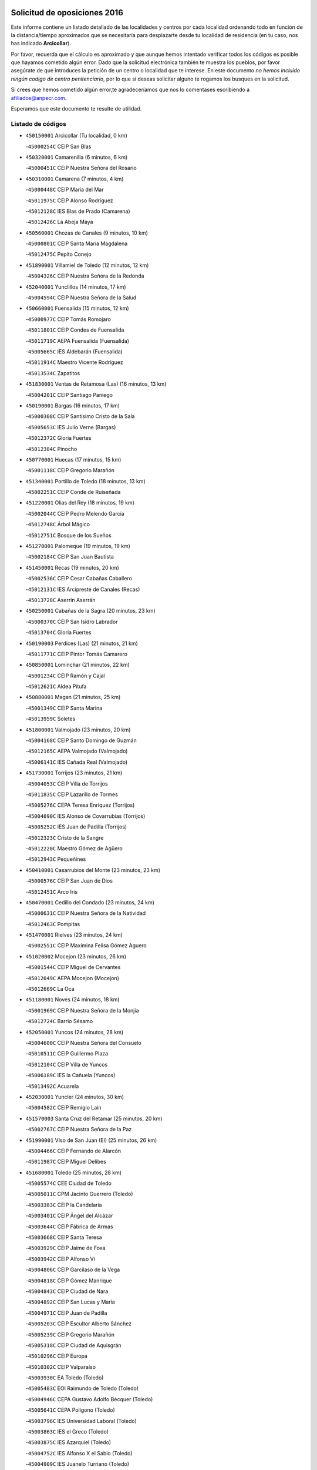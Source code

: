 

.. image:: logo.png
   :align: center

Solicitud de oposiciones 2016
======================================================

  
  
Este informe contiene un listado detallado de las localidades y centros por cada
localidad ordenando todo en función de la distancia/tiempo aproximados que se
necesitaría para desplazarte desde tu localidad de residencia (en tu caso,
nos has indicado **Arcicollar**).

Por favor, recuerda que el cálculo es aproximado y que aunque hemos
intentado verificar todos los códigos es posible que hayamos cometido algún
error. Dado que la solicitud electrónica también te muestra los pueblos, por
favor asegúrate de que introduces la petición de un centro o localidad que
te interese. En este documento
*no hemos incluido ningún codigo de centro penitenciario*, por lo que si deseas
solicitar alguno te rogamos los busques en la solicitud.

Si crees que hemos cometido algún error,te agradeceríamos que nos lo comentases
escribiendo a afiliados@anpecr.com.

Esperamos que este documento te resulte de utilidad.



Listado de códigos
-------------------


- ``450150001`` Arcicollar  (Tu localidad, 0 km)

  -``45000254C`` CEIP San Blas
    

- ``450320001`` Camarenilla  (6 minutos, 6 km)

  -``45000451C`` CEIP Nuestra Señora del Rosario
    

- ``450310001`` Camarena  (7 minutos, 4 km)

  -``45000448C`` CEIP María del Mar
    

  -``45011975C`` CEIP Alonso Rodríguez
    

  -``45012128C`` IES Blas de Prado (Camarena)
    

  -``45012426C`` La Abeja Maya
    

- ``450560001`` Chozas de Canales  (9 minutos, 10 km)

  -``45000801C`` CEIP Santa María Magdalena
    

  -``45012475C`` Pepito Conejo
    

- ``451890001`` VIllamiel de Toledo  (12 minutos, 12 km)

  -``45004326C`` CEIP Nuestra Señora de la Redonda
    

- ``452040001`` Yunclillos  (14 minutos, 17 km)

  -``45004594C`` CEIP Nuestra Señora de la Salud
    

- ``450660001`` Fuensalida  (15 minutos, 12 km)

  -``45000977C`` CEIP Tomás Romojaro
    

  -``45011801C`` CEIP Condes de Fuensalida
    

  -``45011719C`` AEPA Fuensalida (Fuensalida)
    

  -``45005665C`` IES Aldebarán (Fuensalida)
    

  -``45011914C`` Maestro Vicente Rodríguez
    

  -``45013534C`` Zapatitos
    

- ``451830001`` Ventas de Retamosa (Las)  (16 minutos, 13 km)

  -``45004201C`` CEIP Santiago Paniego
    

- ``450190001`` Bargas  (16 minutos, 17 km)

  -``45000308C`` CEIP Santísimo Cristo de la Sala
    

  -``45005653C`` IES Julio Verne (Bargas)
    

  -``45012372C`` Gloria Fuertes
    

  -``45012384C`` Pinocho
    

- ``450770001`` Huecas  (17 minutos, 15 km)

  -``45001118C`` CEIP Gregorio Marañón
    

- ``451340001`` Portillo de Toledo  (18 minutos, 13 km)

  -``45002251C`` CEIP Conde de Ruiseñada
    

- ``451220001`` Olias del Rey  (18 minutos, 19 km)

  -``45002044C`` CEIP Pedro Melendo García
    

  -``45012748C`` Árbol Mágico
    

  -``45012751C`` Bosque de los Sueños
    

- ``451270001`` Palomeque  (19 minutos, 19 km)

  -``45002184C`` CEIP San Juan Bautista
    

- ``451450001`` Recas  (19 minutos, 20 km)

  -``45002536C`` CEIP Cesar Cabañas Caballero
    

  -``45012131C`` IES Arcipreste de Canales (Recas)
    

  -``45013728C`` Aserrín Aserrán
    

- ``450250001`` Cabañas de la Sagra  (20 minutos, 23 km)

  -``45000370C`` CEIP San Isidro Labrador
    

  -``45013704C`` Gloria Fuertes
    

- ``450190003`` Perdices (Las)  (21 minutos, 21 km)

  -``45011771C`` CEIP Pintor Tomás Camarero
    

- ``450850001`` Lominchar  (21 minutos, 22 km)

  -``45001234C`` CEIP Ramón y Cajal
    

  -``45012621C`` Aldea Pitufa
    

- ``450880001`` Magan  (21 minutos, 25 km)

  -``45001349C`` CEIP Santa Marina
    

  -``45013959C`` Soletes
    

- ``451800001`` Valmojado  (23 minutos, 20 km)

  -``45004168C`` CEIP Santo Domingo de Guzmán
    

  -``45012165C`` AEPA Valmojado (Valmojado)
    

  -``45006141C`` IES Cañada Real (Valmojado)
    

- ``451730001`` Torrijos  (23 minutos, 21 km)

  -``45004053C`` CEIP Villa de Torrijos
    

  -``45011835C`` CEIP Lazarillo de Tormes
    

  -``45005276C`` CEPA Teresa Enríquez (Torrijos)
    

  -``45004090C`` IES Alonso de Covarrubias (Torrijos)
    

  -``45005252C`` IES Juan de Padilla (Torrijos)
    

  -``45012323C`` Cristo de la Sangre
    

  -``45012220C`` Maestro Gómez de Agüero
    

  -``45012943C`` Pequeñines
    

- ``450410001`` Casarrubios del Monte  (23 minutos, 23 km)

  -``45000576C`` CEIP San Juan de Dios
    

  -``45012451C`` Arco Iris
    

- ``450470001`` Cedillo del Condado  (23 minutos, 24 km)

  -``45000631C`` CEIP Nuestra Señora de la Natividad
    

  -``45012463C`` Pompitas
    

- ``451470001`` Rielves  (23 minutos, 24 km)

  -``45002551C`` CEIP Maximina Felisa Gómez Aguero
    

- ``451020002`` Mocejon  (23 minutos, 26 km)

  -``45001544C`` CEIP Miguel de Cervantes
    

  -``45012049C`` AEPA Mocejon (Mocejon)
    

  -``45012669C`` La Oca
    

- ``451180001`` Noves  (24 minutos, 18 km)

  -``45001969C`` CEIP Nuestra Señora de la Monjia
    

  -``45012724C`` Barrio Sésamo
    

- ``452050001`` Yuncos  (24 minutos, 28 km)

  -``45004600C`` CEIP Nuestra Señora del Consuelo
    

  -``45010511C`` CEIP Guillermo Plaza
    

  -``45012104C`` CEIP Villa de Yuncos
    

  -``45006189C`` IES la Cañuela (Yuncos)
    

  -``45013492C`` Acuarela
    

- ``452030001`` Yuncler  (24 minutos, 30 km)

  -``45004582C`` CEIP Remigio Laín
    

- ``451570003`` Santa Cruz del Retamar  (25 minutos, 20 km)

  -``45002767C`` CEIP Nuestra Señora de la Paz
    

- ``451990001`` VIso de San Juan (El)  (25 minutos, 26 km)

  -``45004466C`` CEIP Fernando de Alarcón
    

  -``45011987C`` CEIP Miguel Delibes
    

- ``451680001`` Toledo  (25 minutos, 28 km)

  -``45005574C`` CEE Ciudad de Toledo
    

  -``45005011C`` CPM Jacinto Guerrero (Toledo)
    

  -``45003383C`` CEIP la Candelaria
    

  -``45003401C`` CEIP Ángel del Alcázar
    

  -``45003644C`` CEIP Fábrica de Armas
    

  -``45003668C`` CEIP Santa Teresa
    

  -``45003929C`` CEIP Jaime de Foxa
    

  -``45003942C`` CEIP Alfonso Vi
    

  -``45004806C`` CEIP Garcilaso de la Vega
    

  -``45004818C`` CEIP Gómez Manrique
    

  -``45004843C`` CEIP Ciudad de Nara
    

  -``45004892C`` CEIP San Lucas y María
    

  -``45004971C`` CEIP Juan de Padilla
    

  -``45005203C`` CEIP Escultor Alberto Sánchez
    

  -``45005239C`` CEIP Gregorio Marañón
    

  -``45005318C`` CEIP Ciudad de Aquisgrán
    

  -``45010296C`` CEIP Europa
    

  -``45010302C`` CEIP Valparaíso
    

  -``45003930C`` EA Toledo (Toledo)
    

  -``45005483C`` EOI Raimundo de Toledo (Toledo)
    

  -``45004946C`` CEPA Gustavo Adolfo Bécquer (Toledo)
    

  -``45005641C`` CEPA Polígono (Toledo)
    

  -``45003796C`` IES Universidad Laboral (Toledo)
    

  -``45003863C`` IES el Greco (Toledo)
    

  -``45003875C`` IES Azarquiel (Toledo)
    

  -``45004752C`` IES Alfonso X el Sabio (Toledo)
    

  -``45004909C`` IES Juanelo Turriano (Toledo)
    

  -``45005240C`` IES Sefarad (Toledo)
    

  -``45005562C`` IES Carlos III (Toledo)
    

  -``45006301C`` IES María Pacheco (Toledo)
    

  -``45006311C`` IESO Princesa Galiana (Toledo)
    

  -``45600235C`` Academia de Infanteria de Toledo
    

  -``45013765C`` - Sin Denominación -
    

  -``45500007C`` Academia de Infantería
    

  -``45013790C`` Ana María Matute
    

  -``45012931C`` Ángel de la Guarda
    

  -``45012281C`` Castilla-La Mancha
    

  -``45012293C`` Cristo de la Vega
    

  -``45005847C`` Diego Ortiz
    

  -``45012301C`` El Olivo
    

  -``45013935C`` Gloria Fuertes
    

  -``45012311C`` La Cigarra
    

- ``451710001`` Torre de Esteban Hambran (La)  (25 minutos, 28 km)

  -``45004016C`` CEIP Juan Aguado
    

- ``451880001`` VIllaluenga de la Sagra  (25 minutos, 29 km)

  -``45004302C`` CEIP Juan Palarea
    

  -``45006165C`` IES Castillo del Águila (VIllaluenga de la Sagra)
    

- ``451960002`` VIllaseca de la Sagra  (25 minutos, 32 km)

  -``45004429C`` CEIP Virgen de las Angustias
    

- ``450410002`` Calypo Fado  (26 minutos, 26 km)

  -``45010375C`` CEIP Calypo
    

- ``459010001`` Santo Domingo-Caudilla  (26 minutos, 26 km)

  -``45004144C`` CEIP Santa Ana
    

- ``450520001`` Cobisa  (26 minutos, 39 km)

  -``45000692C`` CEIP Cardenal Tavera
    

  -``45011793C`` CEIP Gloria Fuertes
    

  -``45013601C`` Escuela Municipal de Música y Danza de Cobisa
    

  -``45012499C`` Los Cotos
    

- ``450180001`` Barcience  (27 minutos, 26 km)

  -``45010405C`` CEIP Santa María la Blanca
    

- ``451190001`` Numancia de la Sagra  (27 minutos, 36 km)

  -``45001970C`` CEIP Santísimo Cristo de la Misericordia
    

  -``45011872C`` IES Profesor Emilio Lledó (Numancia de la Sagra)
    

  -``45012736C`` Garabatos
    

- ``450160001`` Arges  (27 minutos, 38 km)

  -``45000278C`` CEIP Tirso de Molina
    

  -``45011781C`` CEIP Miguel de Cervantes
    

  -``45012360C`` Ángel de la Guarda
    

  -``45013595C`` San Isidro Labrador
    

- ``450510001`` Cobeja  (28 minutos, 33 km)

  -``45000680C`` CEIP San Juan Bautista
    

  -``45012487C`` Los Pitufitos
    

- ``450810001`` Illescas  (28 minutos, 35 km)

  -``45001167C`` CEIP Martín Chico
    

  -``45005343C`` CEIP la Constitución
    

  -``45010454C`` CEIP Ilarcuris
    

  -``45011999C`` CEIP Clara Campoamor
    

  -``45005914C`` CEPA Pedro Gumiel (Illescas)
    

  -``45004788C`` IES Juan de Padilla (Illescas)
    

  -``45005987C`` IES Condestable Álvaro de Luna (Illescas)
    

  -``45012581C`` Canicas
    

  -``45012591C`` Truke
    

- ``450810008`` Señorio de Illescas (El)  (28 minutos, 35 km)

  -``45012190C`` CEIP el Greco
    

- ``452010001`` Yeles  (28 minutos, 36 km)

  -``45004533C`` CEIP San Antonio
    

  -``45013066C`` Rocinante
    

- ``450230001`` Burguillos de Toledo  (28 minutos, 37 km)

  -``45000357C`` CEIP Victorio Macho
    

  -``45013625C`` La Campana
    

- ``450690001`` Gerindote  (29 minutos, 24 km)

  -``45001039C`` CEIP San José
    

- ``450990001`` Mentrida  (29 minutos, 28 km)

  -``45001507C`` CEIP Luis Solana
    

  -``45011860C`` IES Antonio Jiménez-Landi (Mentrida)
    

- ``450040001`` Alcabon  (29 minutos, 29 km)

  -``45000047C`` CEIP Nuestra Señora de la Aurora
    

- ``450910001`` Maqueda  (30 minutos, 32 km)

  -``45001416C`` CEIP Don Álvaro de Luna
    

- ``451430001`` Quismondo  (30 minutos, 34 km)

  -``45002512C`` CEIP Pedro Zamorano
    

- ``451280001`` Pantoja  (30 minutos, 37 km)

  -``45002196C`` CEIP Marqueses de Manzanedo
    

  -``45012773C`` - Sin Denominación -
    

- ``451070001`` Nambroca  (30 minutos, 40 km)

  -``45001726C`` CEIP la Fuente
    

  -``45012694C`` - Sin Denominación -
    

- ``450700001`` Guadamur  (30 minutos, 42 km)

  -``45001040C`` CEIP Nuestra Señora de la Natividad
    

  -``45012554C`` La Casita de Elia
    

- ``450830001`` Layos  (31 minutos, 41 km)

  -``45001210C`` CEIP María Magdalena
    

- ``450380001`` Carranque  (32 minutos, 30 km)

  -``45000527C`` CEIP Guadarrama
    

  -``45012098C`` CEIP Villa de Materno
    

  -``45011859C`` IES Libertad (Carranque)
    

  -``45012438C`` Garabatos
    

- ``450030001`` Albarreal de Tajo  (32 minutos, 33 km)

  -``45000035C`` CEIP Benjamín Escalonilla
    

- ``450620001`` Escalonilla  (32 minutos, 34 km)

  -``45000904C`` CEIP Sagrados Corazones
    

- ``451330001`` Polan  (32 minutos, 44 km)

  -``45002241C`` CEIP José María Corcuera
    

  -``45012141C`` AEPA Polan (Polan)
    

  -``45012785C`` Arco Iris
    

- ``450240001`` Burujon  (33 minutos, 35 km)

  -``45000369C`` CEIP Juan XXIII
    

  -``45012402C`` - Sin Denominación -
    

- ``451580001`` Santa Olalla  (33 minutos, 37 km)

  -``45002779C`` CEIP Nuestra Señora de la Piedad
    

- ``450020001`` Alameda de la Sagra  (33 minutos, 43 km)

  -``45000023C`` CEIP Nuestra Señora de la Asunción
    

  -``45012347C`` El Jardín de los Sueños
    

- ``450360001`` Carmena  (34 minutos, 32 km)

  -``45000503C`` CEIP Cristo de la Cueva
    

- ``451760001`` Ugena  (34 minutos, 39 km)

  -``45004120C`` CEIP Miguel de Cervantes
    

  -``45011847C`` CEIP Tres Torres
    

  -``45012955C`` Los Peques
    

- ``450640001`` Esquivias  (34 minutos, 41 km)

  -``45000931C`` CEIP Miguel de Cervantes
    

  -``45011963C`` CEIP Catalina de Palacios
    

  -``45010387C`` IES Alonso Quijada (Esquivias)
    

  -``45012542C`` Sancho Panza
    

- ``450140001`` Añover de Tajo  (34 minutos, 45 km)

  -``45000230C`` CEIP Conde de Mayalde
    

  -``45006049C`` IES San Blas (Añover de Tajo)
    

  -``45012359C`` - Sin Denominación -
    

  -``45013881C`` Puliditos
    

- ``450120001`` Almonacid de Toledo  (35 minutos, 49 km)

  -``45000187C`` CEIP Virgen de la Oliva
    

- ``451570001`` Calalberche  (36 minutos, 34 km)

  -``45011811C`` CEIP Ribera del Alberche
    

- ``451970001`` VIllasequilla  (36 minutos, 46 km)

  -``45004442C`` CEIP San Isidro Labrador
    

- ``450010001`` Ajofrin  (36 minutos, 47 km)

  -``45000011C`` CEIP Jacinto Guerrero
    

  -``45012335C`` La Casa de los Duendes
    

- ``450210001`` Borox  (37 minutos, 45 km)

  -``45000321C`` CEIP Nuestra Señora de la Salud
    

- ``450400001`` Casar de Escalona (El)  (37 minutos, 48 km)

  -``45000552C`` CEIP Nuestra Señora de Hortum Sancho
    

- ``450760001`` Hormigos  (38 minutos, 44 km)

  -``45001091C`` CEIP Virgen de la Higuera
    

- ``450960002`` Mazarambroz  (38 minutos, 51 km)

  -``45001477C`` CEIP Nuestra Señora del Sagrario
    

- ``451160001`` Noez  (38 minutos, 51 km)

  -``45001945C`` CEIP Santísimo Cristo de la Salud
    

- ``451900001`` VIllaminaya  (38 minutos, 56 km)

  -``45004338C`` CEIP Santo Domingo de Silos
    

- ``450580001`` Domingo Perez  (39 minutos, 49 km)

  -``45011756C`` CRA Campos de Castilla
    

- ``450940001`` Mascaraque  (39 minutos, 56 km)

  -``45001441C`` CEIP Juan de Padilla
    

- ``450950001`` Mata (La)  (40 minutos, 37 km)

  -``45001453C`` CEIP Severo Ochoa
    

- ``451610003`` Seseña  (40 minutos, 47 km)

  -``45002809C`` CEIP Gabriel Uriarte
    

  -``45010442C`` CEIP Sisius
    

  -``45011823C`` CEIP Juan Carlos I
    

  -``45005677C`` IES Margarita Salas (Seseña)
    

  -``45006244C`` IES las Salinas (Seseña)
    

  -``45012888C`` Pequeñines
    

- ``451630002`` Sonseca  (40 minutos, 53 km)

  -``45002883C`` CEIP San Juan Evangelista
    

  -``45012074C`` CEIP Peñamiel
    

  -``45005926C`` CEPA Cum Laude (Sonseca)
    

  -``45005355C`` IES la Sisla (Sonseca)
    

  -``45012891C`` Arco Iris
    

  -``45010351C`` Escuela Municipal de Música y Danza de Sonseca
    

  -``45012244C`` Virgen de la Salud
    

- ``450390001`` Carriches  (41 minutos, 39 km)

  -``45000540C`` CEIP Doctor Cesar González Gómez
    

- ``451360001`` Puebla de Montalban (La)  (41 minutos, 41 km)

  -``45002330C`` CEIP Fernando de Rojas
    

  -``45005941C`` AEPA Puebla de Montalban (La) (Puebla de Montalban (La))
    

  -``45004739C`` IES Juan de Lucena (Puebla de Montalban (La))
    

- ``450610001`` Escalona  (41 minutos, 45 km)

  -``45000898C`` CEIP Inmaculada Concepción
    

  -``45006074C`` IES Lazarillo de Tormes (Escalona)
    

- ``451740001`` Totanes  (41 minutos, 57 km)

  -``45004107C`` CEIP Inmaculada Concepción
    

- ``451400001`` Pulgar  (42 minutos, 53 km)

  -``45002411C`` CEIP Nuestra Señora de la Blanca
    

  -``45012827C`` Pulgarcito
    

- ``451910001`` VIllamuelas  (42 minutos, 53 km)

  -``45004341C`` CEIP Santa María Magdalena
    

- ``452020001`` Yepes  (42 minutos, 56 km)

  -``45004557C`` CEIP Rafael García Valiño
    

  -``45006177C`` IES Carpetania (Yepes)
    

  -``45013078C`` Fuentearriba
    

- ``450670001`` Galvez  (42 minutos, 58 km)

  -``45000989C`` CEIP San Juan de la Cruz
    

  -``45005975C`` IES Montes de Toledo (Galvez)
    

  -``45013716C`` Garbancito
    

- ``451240002`` Orgaz  (42 minutos, 59 km)

  -``45002093C`` CEIP Conde de Orgaz
    

  -``45013662C`` Escuela Municipal de Música de Orgaz
    

  -``45012761C`` Nube de Algodón
    

- ``450900001`` Manzaneque  (42 minutos, 64 km)

  -``45001398C`` CEIP Álvarez de Toledo
    

  -``45012645C`` - Sin Denominación -
    

- ``451610004`` Seseña Nuevo  (43 minutos, 52 km)

  -``45002810C`` CEIP Fernando de Rojas
    

  -``45010363C`` CEIP Gloria Fuertes
    

  -``45011951C`` CEIP el Quiñón
    

  -``45010399C`` CEPA Seseña Nuevo (Seseña Nuevo)
    

  -``45012876C`` Burbujas
    

- ``450780001`` Huerta de Valdecarabanos  (43 minutos, 56 km)

  -``45001121C`` CEIP Virgen del Rosario de Pastores
    

  -``45012578C`` Garabatos
    

- ``450450001`` Cazalegas  (43 minutos, 60 km)

  -``45000606C`` CEIP Miguel de Cervantes
    

  -``45013613C`` - Sin Denominación -
    

- ``451060001`` Mora  (43 minutos, 60 km)

  -``45001623C`` CEIP José Ramón Villa
    

  -``45001672C`` CEIP Fernando Martín
    

  -``45010466C`` AEPA Mora (Mora)
    

  -``45006220C`` IES Peñas Negras (Mora)
    

  -``45012670C`` - Sin Denominación -
    

  -``45012682C`` - Sin Denominación -
    

- ``450130001`` Almorox  (44 minutos, 52 km)

  -``45000229C`` CEIP Silvano Cirujano
    

- ``450480001`` Cerralbos (Los)  (44 minutos, 54 km)

  -``45011768C`` CRA Entrerríos
    

- ``450370001`` Carpio de Tajo (El)  (45 minutos, 43 km)

  -``45000515C`` CEIP Nuestra Señora de Ronda
    

- ``450500001`` Ciruelos  (46 minutos, 64 km)

  -``45000679C`` CEIP Santísimo Cristo de la Misericordia
    

- ``450550001`` Cuerva  (47 minutos, 59 km)

  -``45000795C`` CEIP Soledad Alonso Dorado
    

- ``450890002`` Malpica de Tajo  (48 minutos, 60 km)

  -``45001374C`` CEIP Fulgencio Sánchez Cabezudo
    

- ``451230001`` Ontigola  (48 minutos, 62 km)

  -``45002056C`` CEIP Virgen del Rosario
    

  -``45013819C`` - Sin Denominación -
    

- ``450980001`` Menasalbas  (48 minutos, 65 km)

  -``45001490C`` CEIP Nuestra Señora de Fátima
    

  -``45013753C`` Menapeques
    

- ``451170001`` Nombela  (50 minutos, 54 km)

  -``45001957C`` CEIP Cristo de la Nava
    

- ``451210001`` Ocaña  (50 minutos, 68 km)

  -``45002020C`` CEIP San José de Calasanz
    

  -``45012177C`` CEIP Pastor Poeta
    

  -``45005631C`` CEPA Gutierre de Cárdenas (Ocaña)
    

  -``45004685C`` IES Alonso de Ercilla (Ocaña)
    

  -``45004791C`` IES Miguel Hernández (Ocaña)
    

  -``45013731C`` - Sin Denominación -
    

  -``45012232C`` Mesa de Ocaña
    

- ``450460001`` Cebolla  (51 minutos, 60 km)

  -``45000621C`` CEIP Nuestra Señora de la Antigua
    

  -``45006062C`` IES Arenales del Tajo (Cebolla)
    

- ``451930001`` VIllanueva de Bogas  (51 minutos, 65 km)

  -``45004375C`` CEIP Santa Ana
    

- ``451510001`` San Martin de Montalban  (51 minutos, 71 km)

  -``45002652C`` CEIP Santísimo Cristo de la Luz
    

- ``451820001`` Ventas Con Peña Aguilera (Las)  (52 minutos, 65 km)

  -``45004181C`` CEIP Nuestra Señora del Águila
    

- ``452000005`` Yebenes (Los)  (52 minutos, 68 km)

  -``45004478C`` CEIP San José de Calasanz
    

  -``45012050C`` AEPA Yebenes (Los) (Yebenes (Los))
    

  -``45005689C`` IES Guadalerzas (Yebenes (Los))
    

- ``450590001`` Dosbarrios  (53 minutos, 76 km)

  -``45000862C`` CEIP San Isidro Labrador
    

  -``45014034C`` Garabatos
    

- ``451540001`` San Roman de los Montes  (53 minutos, 77 km)

  -``45010417C`` CEIP Nuestra Señora del Buen Camino
    

- ``450710001`` Guardia (La)  (54 minutos, 71 km)

  -``45001052C`` CEIP Valentín Escobar
    

- ``451750001`` Turleque  (54 minutos, 81 km)

  -``45004119C`` CEIP Fernán González
    

- ``451150001`` Noblejas  (55 minutos, 77 km)

  -``45001908C`` CEIP Santísimo Cristo de las Injurias
    

  -``45012037C`` AEPA Noblejas (Noblejas)
    

  -``45012712C`` Rosa Sensat
    

- ``451370001`` Pueblanueva (La)  (55 minutos, 78 km)

  -``45002366C`` CEIP San Isidro
    

- ``450530001`` Consuegra  (55 minutos, 88 km)

  -``45000710C`` CEIP Santísimo Cristo de la Vera Cruz
    

  -``45000722C`` CEIP Miguel de Cervantes
    

  -``45004880C`` CEPA Castillo de Consuegra (Consuegra)
    

  -``45000734C`` IES Consaburum (Consuegra)
    

  -``45014083C`` - Sin Denominación -
    

- ``450680001`` Garciotun  (56 minutos, 67 km)

  -``45001027C`` CEIP Santa María Magdalena
    

- ``451440001`` Real de San VIcente (El)  (56 minutos, 71 km)

  -``45014022C`` CRA Real de San Vicente
    

- ``451650006`` Talavera de la Reina  (56 minutos, 72 km)

  -``45005811C`` CEE Bios
    

  -``45002950C`` CEIP Federico García Lorca
    

  -``45002986C`` CEIP Santa María
    

  -``45003139C`` CEIP Nuestra Señora del Prado
    

  -``45003140C`` CEIP Fray Hernando de Talavera
    

  -``45003152C`` CEIP San Ildefonso
    

  -``45003164C`` CEIP San Juan de Dios
    

  -``45004624C`` CEIP Hernán Cortés
    

  -``45004831C`` CEIP José Bárcena
    

  -``45004855C`` CEIP Antonio Machado
    

  -``45005197C`` CEIP Pablo Iglesias
    

  -``45013583C`` CEIP Bartolomé Nicolau
    

  -``45005057C`` EA Talavera (Talavera de la Reina)
    

  -``45005537C`` EOI Talavera de la Reina (Talavera de la Reina)
    

  -``45004958C`` CEPA Río Tajo (Talavera de la Reina)
    

  -``45003255C`` IES Padre Juan de Mariana (Talavera de la Reina)
    

  -``45003267C`` IES Juan Antonio Castro (Talavera de la Reina)
    

  -``45003279C`` IES San Isidro (Talavera de la Reina)
    

  -``45004740C`` IES Gabriel Alonso de Herrera (Talavera de la Reina)
    

  -``45005461C`` IES Puerta de Cuartos (Talavera de la Reina)
    

  -``45005471C`` IES Ribera del Tajo (Talavera de la Reina)
    

  -``45014101C`` Conservatorio Profesional de Música de Talavera de la Reina
    

  -``45012256C`` El Alfar
    

  -``45000618C`` Eusebio Rubalcaba
    

  -``45012268C`` Julián Besteiro
    

  -``45012271C`` Santo Ángel de la Guarda
    

- ``451090001`` Navahermosa  (56 minutos, 77 km)

  -``45001763C`` CEIP San Miguel Arcángel
    

  -``45010341C`` CEPA la Raña (Navahermosa)
    

  -``45006207C`` IESO Manuel de Guzmán (Navahermosa)
    

  -``45012700C`` - Sin Denominación -
    

- ``450920001`` Marjaliza  (57 minutos, 76 km)

  -``45006037C`` CEIP San Juan
    

- ``450970001`` Mejorada  (57 minutos, 83 km)

  -``45010429C`` CRA Ribera del Guadyerbas
    

- ``451660001`` Tembleque  (57 minutos, 84 km)

  -``45003361C`` CEIP Antonia González
    

  -``45012918C`` Cervantes II
    

- ``451520001`` San Martin de Pusa  (58 minutos, 76 km)

  -``45013871C`` CRA Río Pusa
    

- ``451950001`` VIllarrubia de Santiago  (58 minutos, 82 km)

  -``45004399C`` CEIP Nuestra Señora del Castellar
    

- ``451980001`` VIllatobas  (59 minutos, 86 km)

  -``45004454C`` CEIP Sagrado Corazón de Jesús
    

- ``451650007`` Talavera la Nueva  (59 minutos, 87 km)

  -``45003358C`` CEIP San Isidro
    

  -``45012906C`` Dulcinea
    

- ``451650005`` Gamonal  (59 minutos, 88 km)

  -``45002962C`` CEIP Don Cristóbal López
    

  -``45013649C`` Gamonital
    

- ``451810001`` Velada  (59 minutos, 90 km)

  -``45004171C`` CEIP Andrés Arango
    

- ``451530001`` San Pablo de los Montes  (1h, 77 km)

  -``45002676C`` CEIP Nuestra Señora de Gracia
    

  -``45012852C`` San Pablo de los Montes
    

- ``450280001`` Alberche del Caudillo  (1h 1min, 92 km)

  -``45000400C`` CEIP San Isidro
    

- ``450870001`` Madridejos  (1h 1min, 96 km)

  -``45012062C`` CEE Mingoliva
    

  -``45001313C`` CEIP Garcilaso de la Vega
    

  -``45005185C`` CEIP Santa Ana
    

  -``45010478C`` AEPA Madridejos (Madridejos)
    

  -``45001337C`` IES Valdehierro (Madridejos)
    

  -``45012633C`` - Sin Denominación -
    

  -``45011720C`` Escuela Municipal de Música y Danza de Madridejos
    

  -``45013522C`` Juan Vicente Camacho
    

- ``450280002`` Calera y Chozas  (1h 2min, 96 km)

  -``45000412C`` CEIP Santísimo Cristo de Chozas
    

  -``45012414C`` Maestro Don Antonio Fernández
    

- ``451490001`` Romeral (El)  (1h 3min, 81 km)

  -``45002627C`` CEIP Silvano Cirujano
    

- ``451770001`` Urda  (1h 3min, 99 km)

  -``45004132C`` CEIP Santo Cristo
    

  -``45012979C`` Blasa Ruíz
    

- ``450840001`` Lillo  (1h 4min, 88 km)

  -``45001222C`` CEIP Marcelino Murillo
    

  -``45012611C`` Tris-Tras
    

- ``450340001`` Camuñas  (1h 4min, 104 km)

  -``45000485C`` CEIP Cardenal Cisneros
    

- ``451120001`` Navalmorales (Los)  (1h 6min, 83 km)

  -``45001805C`` CEIP San Francisco
    

  -``45005495C`` IES los Navalmorales (Navalmorales (Los))
    

- ``130700001`` Puerto Lapice  (1h 6min, 110 km)

  -``13002435C`` CEIP Juan Alcaide
    

- ``450720001`` Herencias (Las)  (1h 7min, 86 km)

  -``45001064C`` CEIP Vera Cruz
    

- ``451560001`` Santa Cruz de la Zarza  (1h 7min, 99 km)

  -``45002721C`` CEIP Eduardo Palomo Rodríguez
    

  -``45006190C`` IESO Velsinia (Santa Cruz de la Zarza)
    

  -``45012864C`` - Sin Denominación -
    

- ``451140001`` Navamorcuende  (1h 8min, 93 km)

  -``45006268C`` CRA Sierra de San Vicente
    

- ``451250002`` Oropesa  (1h 9min, 110 km)

  -``45002123C`` CEIP Martín Gallinar
    

  -``45004727C`` IES Alonso de Orozco (Oropesa)
    

  -``45013960C`` María Arnús
    

- ``451870001`` VIllafranca de los Caballeros  (1h 9min, 116 km)

  -``45004296C`` CEIP Miguel de Cervantes
    

  -``45006153C`` IESO la Falcata (VIllafranca de los Caballeros)
    

- ``450540001`` Corral de Almaguer  (1h 10min, 108 km)

  -``45000783C`` CEIP Nuestra Señora de la Muela
    

  -``45005801C`` IES la Besana (Corral de Almaguer)
    

  -``45012517C`` - Sin Denominación -
    

- ``130470001`` Herencia  (1h 10min, 116 km)

  -``13001698C`` CEIP Carrasco Alcalde
    

  -``13005023C`` AEPA Herencia (Herencia)
    

  -``13004729C`` IES Hermógenes Rodríguez (Herencia)
    

  -``13011369C`` - Sin Denominación -
    

  -``13010882C`` Escuela Municipal de Música y Danza de Herencia
    

- ``451300001`` Parrillas  (1h 11min, 105 km)

  -``45002202C`` CEIP Nuestra Señora de la Luz
    

- ``450820001`` Lagartera  (1h 11min, 111 km)

  -``45001192C`` CEIP Jacinto Guerrero
    

  -``45012608C`` El Castillejo
    

- ``130500001`` Labores (Las)  (1h 11min, 118 km)

  -``13001753C`` CEIP San José de Calasanz
    

- ``451130002`` Navalucillos (Los)  (1h 13min, 90 km)

  -``45001854C`` CEIP Nuestra Señora de las Saleras
    

- ``450720002`` Membrillo (El)  (1h 13min, 91 km)

  -``45005124C`` CEIP Ortega Pérez
    

- ``450060001`` Alcaudete de la Jara  (1h 13min, 94 km)

  -``45000096C`` CEIP Rufino Mansi
    

- ``451850001`` VIllacañas  (1h 13min, 102 km)

  -``45004259C`` CEIP Santa Bárbara
    

  -``45010338C`` AEPA VIllacañas (VIllacañas)
    

  -``45004272C`` IES Garcilaso de la Vega (VIllacañas)
    

  -``45005321C`` IES Enrique de Arfe (VIllacañas)
    

- ``130440003`` Fuente el Fresno  (1h 13min, 109 km)

  -``13001650C`` CEIP Miguel Delibes
    

  -``13012180C`` Mundo Infantil
    

- ``450300001`` Calzada de Oropesa (La)  (1h 13min, 118 km)

  -``45012189C`` CRA Campo Arañuelo
    

- ``130970001`` VIllarta de San Juan  (1h 14min, 122 km)

  -``13003555C`` CEIP Nuestra Señora de la Paz
    

- ``130180001`` Arenas de San Juan  (1h 14min, 124 km)

  -``13000694C`` CEIP San Bernabé
    

- ``451100001`` Navalcan  (1h 15min, 108 km)

  -``45001787C`` CEIP Blas Tello
    

- ``450070001`` Alcolea de Tajo  (1h 15min, 112 km)

  -``45012086C`` CRA Río Tajo
    

- ``190460001`` Azuqueca de Henares  (1h 15min, 114 km)

  -``19000333C`` CEIP la Paz
    

  -``19000357C`` CEIP Virgen de la Soledad
    

  -``19003863C`` CEIP Maestra Plácida Herranz
    

  -``19004004C`` CEIP Siglo XXI
    

  -``19008095C`` CEIP la Paloma
    

  -``19008745C`` CEIP la Espiga
    

  -``19002950C`` CEPA Clara Campoamor (Azuqueca de Henares)
    

  -``19002615C`` IES Arcipreste de Hita (Azuqueca de Henares)
    

  -``19002640C`` IES San Isidro (Azuqueca de Henares)
    

  -``19003978C`` IES Profesor Domínguez Ortiz (Azuqueca de Henares)
    

  -``19009491C`` Elvira Lindo
    

  -``19008800C`` La Campiña
    

  -``19009567C`` La Curva
    

  -``19008885C`` La Noguera
    

  -``19008873C`` 8 de Marzo
    

- ``130050002`` Alcazar de San Juan  (1h 15min, 128 km)

  -``13000104C`` CEIP el Santo
    

  -``13000116C`` CEIP Juan de Austria
    

  -``13000128C`` CEIP Jesús Ruiz de la Fuente
    

  -``13000131C`` CEIP Santa Clara
    

  -``13003828C`` CEIP Alces
    

  -``13004092C`` CEIP Pablo Ruiz Picasso
    

  -``13004870C`` CEIP Gloria Fuertes
    

  -``13010900C`` CEIP Jardín de Arena
    

  -``13004705C`` EOI la Equidad (Alcazar de San Juan)
    

  -``13004055C`` CEPA Enrique Tierno Galván (Alcazar de San Juan)
    

  -``13000219C`` IES Miguel de Cervantes Saavedra (Alcazar de San Juan)
    

  -``13000220C`` IES Juan Bosco (Alcazar de San Juan)
    

  -``13004687C`` IES María Zambrano (Alcazar de San Juan)
    

  -``13012121C`` - Sin Denominación -
    

  -``13011242C`` El Tobogán
    

  -``13011060C`` El Torreón
    

  -``13010870C`` Escuela Municipal de Música y Danza de Alcázar de San Juan
    

- ``451860001`` VIlla de Don Fadrique (La)  (1h 16min, 102 km)

  -``45004284C`` CEIP Ramón y Cajal
    

  -``45010508C`` IESO Leonor de Guzmán (VIlla de Don Fadrique (La))
    

- ``162030001`` Tarancon  (1h 16min, 114 km)

  -``16002321C`` CEIP Duque de Riánsares
    

  -``16004443C`` CEIP Gloria Fuertes
    

  -``16003657C`` CEPA Altomira (Tarancon)
    

  -``16004534C`` IES la Hontanilla (Tarancon)
    

  -``16009453C`` Nuestra Señora de Riansares
    

  -``16009660C`` San Isidro
    

  -``16009672C`` Santa Quiteria
    

- ``451380001`` Puente del Arzobispo (El)  (1h 17min, 115 km)

  -``45013984C`` CRA Villas del Tajo
    

- ``450270001`` Cabezamesada  (1h 17min, 118 km)

  -``45000394C`` CEIP Alonso de Cárdenas
    

- ``130720003`` Retuerta del Bullaque  (1h 18min, 105 km)

  -``13010791C`` CRA Montes de Toledo
    

- ``450200001`` Belvis de la Jara  (1h 19min, 103 km)

  -``45000311C`` CEIP Fernando Jiménez de Gregorio
    

  -``45006050C`` IESO la Jara (Belvis de la Jara)
    

  -``45013546C`` - Sin Denominación -
    

- ``193190001`` VIllanueva de la Torre  (1h 19min, 120 km)

  -``19004016C`` CEIP Paco Rabal
    

  -``19008071C`` CEIP Gloria Fuertes
    

  -``19008137C`` IES Newton-Salas (VIllanueva de la Torre)
    

- ``190240001`` Alovera  (1h 19min, 121 km)

  -``19000205C`` CEIP Virgen de la Paz
    

  -``19008034C`` CEIP Parque Vallejo
    

  -``19008186C`` CEIP Campiña Verde
    

  -``19008711C`` AEPA Alovera (Alovera)
    

  -``19008113C`` IES Carmen Burgos de Seguí (Alovera)
    

  -``19008851C`` Corazones Pequeños
    

  -``19008174C`` Escuela Municipal de Música y Danza de Alovera
    

  -``19008861C`` San Miguel Arcangel
    

- ``160860001`` Fuente de Pedro Naharro  (1h 19min, 122 km)

  -``16004182C`` CRA Retama
    

  -``16009891C`` Rosa León
    

- ``192300001`` Quer  (1h 20min, 121 km)

  -``19008691C`` CEIP Villa de Quer
    

  -``19009026C`` Las Setitas
    

- ``191050002`` Chiloeches  (1h 20min, 122 km)

  -``19000710C`` CEIP José Inglés
    

  -``19008782C`` IES Peñalba (Chiloeches)
    

  -``19009580C`` San Marcos
    

- ``190580001`` Cabanillas del Campo  (1h 20min, 123 km)

  -``19000461C`` CEIP San Blas
    

  -``19008046C`` CEIP los Olivos
    

  -``19008216C`` CEIP la Senda
    

  -``19003981C`` IES Ana María Matute (Cabanillas del Campo)
    

  -``19008150C`` Escuela Municipal de Música y Danza de Cabanillas del Campo
    

  -``19008903C`` Los Llanos
    

  -``19009506C`` Mirador
    

  -``19008915C`` Tres Torres
    

- ``139040001`` Llanos del Caudillo  (1h 20min, 138 km)

  -``13003749C`` CEIP el Oasis
    

- ``192800002`` Torrejon del Rey  (1h 21min, 117 km)

  -``19002241C`` CEIP Virgen de las Candelas
    

  -``19009385C`` Escuela de Musica y Danza de Torrejon del Rey
    

- ``130520003`` Malagon  (1h 22min, 120 km)

  -``13001790C`` CEIP Cañada Real
    

  -``13001819C`` CEIP Santa Teresa
    

  -``13005035C`` AEPA Malagon (Malagon)
    

  -``13004730C`` IES Estados del Duque (Malagon)
    

  -``13011141C`` Santa Teresa de Jesús
    

- ``192250001`` Pozo de Guadalajara  (1h 22min, 121 km)

  -``19001817C`` CEIP Santa Brígida
    

  -``19009014C`` El Parque
    

- ``191300001`` Guadalajara  (1h 22min, 127 km)

  -``19002603C`` CEE Virgen del Amparo
    

  -``19003140C`` CPM Sebastián Durón (Guadalajara)
    

  -``19000989C`` CEIP Alcarria
    

  -``19000990C`` CEIP Cardenal Mendoza
    

  -``19001015C`` CEIP San Pedro Apóstol
    

  -``19001027C`` CEIP Isidro Almazán
    

  -``19001039C`` CEIP Pedro Sanz Vázquez
    

  -``19001052C`` CEIP Rufino Blanco
    

  -``19002639C`` CEIP Alvar Fáñez de Minaya
    

  -``19002706C`` CEIP Balconcillo
    

  -``19002718C`` CEIP el Doncel
    

  -``19002767C`` CEIP Badiel
    

  -``19002822C`` CEIP Ocejón
    

  -``19003097C`` CEIP Río Tajo
    

  -``19003164C`` CEIP Río Henares
    

  -``19008058C`` CEIP las Lomas
    

  -``19008794C`` CEIP Parque de la Muñeca
    

  -``19008101C`` EA Guadalajara (Guadalajara)
    

  -``19003191C`` EOI Guadalajara (Guadalajara)
    

  -``19002858C`` CEPA Río Sorbe (Guadalajara)
    

  -``19001076C`` IES Brianda de Mendoza (Guadalajara)
    

  -``19001091C`` IES Luis de Lucena (Guadalajara)
    

  -``19002597C`` IES Antonio Buero Vallejo (Guadalajara)
    

  -``19002743C`` IES Castilla (Guadalajara)
    

  -``19003139C`` IES Liceo Caracense (Guadalajara)
    

  -``19003450C`` IES José Luis Sampedro (Guadalajara)
    

  -``19003930C`` IES Aguas VIvas (Guadalajara)
    

  -``19008939C`` Alfanhuí
    

  -``19008812C`` Castilla-La Mancha
    

  -``19008952C`` Los Manantiales
    

- ``190710007`` Arenales (Los)  (1h 22min, 127 km)

  -``19009427C`` CEIP María Montessori
    

- ``130280002`` Campo de Criptana  (1h 22min, 137 km)

  -``13004717C`` CPM Alcázar de San Juan-Campo de Criptana (Campo de
    

  -``13000943C`` CEIP Virgen de la Paz
    

  -``13000955C`` CEIP Virgen de Criptana
    

  -``13000967C`` CEIP Sagrado Corazón
    

  -``13003968C`` CEIP Domingo Miras
    

  -``13005011C`` AEPA Campo de Criptana (Campo de Criptana)
    

  -``13001005C`` IES Isabel Perillán y Quirós (Campo de Criptana)
    

  -``13011023C`` Escuela Municipal de Musica y Danza de Campo de Criptana
    

  -``13011096C`` Los Gigantes
    

  -``13011333C`` Los Quijotes
    

- ``130960001`` VIllarrubia de los Ojos  (1h 23min, 129 km)

  -``13003521C`` CEIP Rufino Blanco
    

  -``13003658C`` CEIP Virgen de la Sierra
    

  -``13005060C`` AEPA VIllarrubia de los Ojos (VIllarrubia de los Ojos)
    

  -``13004900C`` IES Guadiana (VIllarrubia de los Ojos)
    

- ``191300002`` Iriepal  (1h 23min, 130 km)

  -``19003589C`` CRA Francisco Ibáñez
    

- ``161860001`` Saelices  (1h 23min, 134 km)

  -``16009386C`` CRA Segóbriga
    

- ``451350001`` Puebla de Almoradiel (La)  (1h 24min, 113 km)

  -``45002287C`` CEIP Ramón y Cajal
    

  -``45012153C`` AEPA Puebla de Almoradiel (La) (Puebla de Almoradiel (La))
    

  -``45006116C`` IES Aldonza Lorenzo (Puebla de Almoradiel (La))
    

- ``190710003`` Coto (El)  (1h 24min, 116 km)

  -``19008162C`` CEIP el Coto
    

- ``192200006`` Arboleda (La)  (1h 24min, 128 km)

  -``19008681C`` CEIP la Arboleda de Pioz
    

- ``191710001`` Marchamalo  (1h 24min, 128 km)

  -``19001441C`` CEIP Cristo de la Esperanza
    

  -``19008061C`` CEIP Maestra Teodora
    

  -``19008721C`` AEPA Marchamalo (Marchamalo)
    

  -``19003553C`` IES Alejo Vera (Marchamalo)
    

  -``19008988C`` - Sin Denominación -
    

- ``451410001`` Quero  (1h 24min, 131 km)

  -``45002421C`` CEIP Santiago Cabañas
    

  -``45012839C`` - Sin Denominación -
    

- ``451420001`` Quintanar de la Orden  (1h 24min, 133 km)

  -``45002457C`` CEIP Cristóbal Colón
    

  -``45012001C`` CEIP Antonio Machado
    

  -``45005288C`` CEPA Luis VIves (Quintanar de la Orden)
    

  -``45002470C`` IES Infante Don Fadrique (Quintanar de la Orden)
    

  -``45004867C`` IES Alonso Quijano (Quintanar de la Orden)
    

  -``45012840C`` Pim Pon
    

- ``130050003`` Cinco Casas  (1h 24min, 139 km)

  -``13012052C`` CRA Alciares
    

- ``190710001`` Casar (El)  (1h 25min, 117 km)

  -``19000552C`` CEIP Maestros del Casar
    

  -``19003681C`` AEPA Casar (El) (Casar (El))
    

  -``19003929C`` IES Campiña Alta (Casar (El))
    

  -``19008204C`` IES Juan García Valdemora (Casar (El))
    

- ``451920001`` VIllanueva de Alcardete  (1h 25min, 127 km)

  -``45004363C`` CEIP Nuestra Señora de la Piedad
    

- ``160270001`` Barajas de Melo  (1h 25min, 134 km)

  -``16004248C`` CRA Fermín Caballero
    

  -``16009477C`` Virgen de la Vega
    

- ``192800001`` Parque de las Castillas  (1h 26min, 117 km)

  -``19008198C`` CEIP las Castillas
    

- ``130650005`` Torno (El)  (1h 26min, 118 km)

  -``13002356C`` CEIP Nuestra Señora de Guadalupe
    

- ``191260001`` Galapagos  (1h 26min, 123 km)

  -``19003000C`` CEIP Clara Sánchez
    

- ``192200001`` Pioz  (1h 26min, 125 km)

  -``19008149C`` CEIP Castillo de Pioz
    

- ``130400001`` Fernan Caballero  (1h 26min, 126 km)

  -``13001601C`` CEIP Manuel Sastre Velasco
    

  -``13012167C`` Concha Mera
    

- ``161060001`` Horcajo de Santiago  (1h 26min, 132 km)

  -``16001314C`` CEIP José Montalvo
    

  -``16004352C`` AEPA Horcajo de Santiago (Horcajo de Santiago)
    

  -``16004492C`` IES Orden de Santiago (Horcajo de Santiago)
    

  -``16009544C`` Hervás y Panduro
    

- ``192860001`` Tortola de Henares  (1h 26min, 140 km)

  -``19002275C`` CEIP Sagrado Corazón de Jesús
    

- ``130360002`` Cortijos de Arriba  (1h 28min, 111 km)

  -``13001443C`` CEIP Nuestra Señora de las Mercedes
    

- ``191430001`` Horche  (1h 28min, 136 km)

  -``19001246C`` CEIP San Roque
    

  -``19008757C`` CEIP Nº 2
    

  -``19008976C`` - Sin Denominación -
    

  -``19009440C`` Escuela Municipal de Música de Horche
    

- ``191170001`` Fontanar  (1h 28min, 138 km)

  -``19000795C`` CEIP Virgen de la Soledad
    

  -``19008940C`` - Sin Denominación -
    

- ``451010001`` Miguel Esteban  (1h 28min, 140 km)

  -``45001532C`` CEIP Cervantes
    

  -``45006098C`` IESO Juan Patiño Torres (Miguel Esteban)
    

  -``45012657C`` La Abejita
    

- ``169010001`` Carrascosa del Campo  (1h 28min, 141 km)

  -``16004376C`` AEPA Carrascosa del Campo (Carrascosa del Campo)
    

- ``130530003`` Manzanares  (1h 28min, 150 km)

  -``13001923C`` CEIP Divina Pastora
    

  -``13001935C`` CEIP Altagracia
    

  -``13003853C`` CEIP la Candelaria
    

  -``13004390C`` CEIP Enrique Tierno Galván
    

  -``13004079C`` CEPA San Blas (Manzanares)
    

  -``13001984C`` IES Pedro Álvarez Sotomayor (Manzanares)
    

  -``13003798C`` IES Azuer (Manzanares)
    

  -``13011400C`` - Sin Denominación -
    

  -``13009594C`` Guillermo Calero
    

  -``13011151C`` La Ínsula
    

- ``193310001`` Yunquera de Henares  (1h 29min, 139 km)

  -``19002500C`` CEIP Virgen de la Granja
    

  -``19008769C`` CEIP Nº 2
    

  -``19003875C`` IES Clara Campoamor (Yunquera de Henares)
    

  -``19009531C`` - Sin Denominación -
    

  -``19009105C`` - Sin Denominación -
    

- ``451670001`` Toboso (El)  (1h 29min, 142 km)

  -``45003371C`` CEIP Miguel de Cervantes
    

- ``451080001`` Nava de Ricomalillo (La)  (1h 30min, 118 km)

  -``45010430C`` CRA Montes de Toledo
    

- ``192740002`` Torija  (1h 30min, 144 km)

  -``19002214C`` CEIP Virgen del Amparo
    

  -``19009041C`` La Abejita
    

- ``191920001`` Mondejar  (1h 31min, 125 km)

  -``19001593C`` CEIP José Maldonado y Ayuso
    

  -``19003701C`` CEPA Alcarria Baja (Mondejar)
    

  -``19003838C`` IES Alcarria Baja (Mondejar)
    

  -``19008991C`` - Sin Denominación -
    

- ``191610001`` Lupiana  (1h 31min, 137 km)

  -``19001386C`` CEIP Miguel de la Cuesta
    

- ``130390001`` Daimiel  (1h 31min, 144 km)

  -``13001479C`` CEIP San Isidro
    

  -``13001480C`` CEIP Infante Don Felipe
    

  -``13001492C`` CEIP la Espinosa
    

  -``13004572C`` CEIP Calatrava
    

  -``13004663C`` CEIP Albuera
    

  -``13004641C`` CEPA Miguel de Cervantes (Daimiel)
    

  -``13001595C`` IES Ojos del Guadiana (Daimiel)
    

  -``13003737C`` IES Juan D&#39;Opazo (Daimiel)
    

  -``13009508C`` Escuela Municipal de Música y Danza de Daimiel
    

  -``13011126C`` Sancho
    

  -``13011138C`` Virgen de las Cruces
    

- ``161330001`` Mota del Cuervo  (1h 31min, 152 km)

  -``16001624C`` CEIP Virgen de Manjavacas
    

  -``16009945C`` CEIP Santa Rita
    

  -``16004327C`` AEPA Mota del Cuervo (Mota del Cuervo)
    

  -``16004431C`` IES Julián Zarco (Mota del Cuervo)
    

  -``16009581C`` Balú
    

  -``16010017C`` Conservatorio Profesional de Música Mota del Cuervo
    

  -``16009593C`` El Santo
    

  -``16009295C`` Escuela Municipal de Música y Danza de Mota del Cuervo
    

- ``162490001`` VIllamayor de Santiago  (1h 32min, 138 km)

  -``16002781C`` CEIP Gúzquez
    

  -``16004364C`` AEPA VIllamayor de Santiago (VIllamayor de Santiago)
    

  -``16004510C`` IESO Ítaca (VIllamayor de Santiago)
    

- ``130820002`` Tomelloso  (1h 32min, 156 km)

  -``13004080C`` CEE Ponce de León
    

  -``13003038C`` CEIP Miguel de Cervantes
    

  -``13003041C`` CEIP José María del Moral
    

  -``13003051C`` CEIP Carmelo Cortés
    

  -``13003075C`` CEIP Doña Crisanta
    

  -``13003087C`` CEIP José Antonio
    

  -``13003762C`` CEIP San José de Calasanz
    

  -``13003981C`` CEIP Embajadores
    

  -``13003993C`` CEIP San Isidro
    

  -``13004109C`` CEIP San Antonio
    

  -``13004328C`` CEIP Almirante Topete
    

  -``13004948C`` CEIP Virgen de las Viñas
    

  -``13009478C`` CEIP Felix Grande
    

  -``13004122C`` EA Antonio López (Tomelloso)
    

  -``13004742C`` EOI Mar de VIñas (Tomelloso)
    

  -``13004559C`` CEPA Simienza (Tomelloso)
    

  -``13003129C`` IES Eladio Cabañero (Tomelloso)
    

  -``13003130C`` IES Francisco García Pavón (Tomelloso)
    

  -``13004821C`` IES Airén (Tomelloso)
    

  -``13005345C`` IES Alto Guadiana (Tomelloso)
    

  -``13004419C`` Conservatorio Municipal de Música
    

  -``13011199C`` Dulcinea
    

  -``13012027C`` Lorencete
    

  -``13011515C`` Mediodía
    

- ``192900001`` Trijueque  (1h 33min, 149 km)

  -``19002305C`` CEIP San Bernabé
    

  -``19003759C`` AEPA Trijueque (Trijueque)
    

- ``130190001`` Argamasilla de Alba  (1h 33min, 153 km)

  -``13000700C`` CEIP Divino Maestro
    

  -``13000712C`` CEIP Nuestra Señora de Peñarroya
    

  -``13003831C`` CEIP Azorín
    

  -``13005151C`` AEPA Argamasilla de Alba (Argamasilla de Alba)
    

  -``13005278C`` IES VIcente Cano (Argamasilla de Alba)
    

  -``13011308C`` Alba
    

- ``130870002`` Consolacion  (1h 33min, 162 km)

  -``13003348C`` CEIP Virgen de Consolación
    

- ``130610001`` Pedro Muñoz  (1h 34min, 152 km)

  -``13002162C`` CEIP María Luisa Cañas
    

  -``13002174C`` CEIP Nuestra Señora de los Ángeles
    

  -``13004331C`` CEIP Maestro Juan de Ávila
    

  -``13011011C`` CEIP Hospitalillo
    

  -``13010808C`` AEPA Pedro Muñoz (Pedro Muñoz)
    

  -``13004781C`` IES Isabel Martínez Buendía (Pedro Muñoz)
    

  -``13011461C`` - Sin Denominación -
    

- ``139010001`` Robledo (El)  (1h 35min, 125 km)

  -``13010778C`` CRA Valle del Bullaque
    

  -``13005096C`` AEPA Robledo (El) (Robledo (El))
    

- ``130540001`` Membrilla  (1h 35min, 158 km)

  -``13001996C`` CEIP Virgen del Espino
    

  -``13002009C`` CEIP San José de Calasanz
    

  -``13005102C`` AEPA Membrilla (Membrilla)
    

  -``13005291C`` IES Marmaria (Membrilla)
    

  -``13011412C`` Lope de Vega
    

- ``130650002`` Porzuna  (1h 36min, 132 km)

  -``13002320C`` CEIP Nuestra Señora del Rosario
    

  -``13005084C`` AEPA Porzuna (Porzuna)
    

  -``13005199C`` IES Ribera del Bullaque (Porzuna)
    

  -``13011473C`` Caramelo
    

- ``191510002`` Humanes  (1h 36min, 149 km)

  -``19001261C`` CEIP Nuestra Señora de Peñahora
    

  -``19003760C`` AEPA Humanes (Humanes)
    

- ``192660001`` Tendilla  (1h 36min, 150 km)

  -``19003577C`` CRA Valles del Tajuña
    

- ``161120005`` Huete  (1h 37min, 154 km)

  -``16004571C`` CRA Campos de la Alcarria
    

  -``16008679C`` AEPA Huete (Huete)
    

  -``16004509C`` IESO Ciudad de Luna (Huete)
    

  -``16009556C`` - Sin Denominación -
    

- ``161480001`` Palomares del Campo  (1h 38min, 157 km)

  -``16004121C`` CRA San José de Calasanz
    

- ``130790001`` Solana (La)  (1h 38min, 163 km)

  -``13002927C`` CEIP Sagrado Corazón
    

  -``13002939C`` CEIP Romero Peña
    

  -``13002940C`` CEIP el Santo
    

  -``13004833C`` CEIP el Humilladero
    

  -``13004894C`` CEIP Javier Paulino Pérez
    

  -``13010912C`` CEIP la Moheda
    

  -``13011001C`` CEIP Federico Romero
    

  -``13002976C`` IES Modesto Navarro (Solana (La))
    

  -``13010924C`` IES Clara Campoamor (Solana (La))
    

- ``162690002`` VIllares del Saz  (1h 38min, 164 km)

  -``16004649C`` CRA el Quijote
    

  -``16004042C`` IES los Sauces (VIllares del Saz)
    

- ``161530001`` Pedernoso (El)  (1h 38min, 170 km)

  -``16001821C`` CEIP Juan Gualberto Avilés
    

- ``450330001`` Campillo de la Jara (El)  (1h 39min, 129 km)

  -``45006271C`` CRA la Jara
    

- ``192930002`` Uceda  (1h 39min, 139 km)

  -``19002329C`` CEIP García Lorca
    

  -``19009063C`` El Jardinillo
    

- ``190530003`` Brihuega  (1h 39min, 158 km)

  -``19000394C`` CEIP Nuestra Señora de la Peña
    

  -``19003462C`` IESO Briocense (Brihuega)
    

  -``19008897C`` - Sin Denominación -
    

- ``130830001`` Torralba de Calatrava  (1h 39min, 161 km)

  -``13003142C`` CEIP Cristo del Consuelo
    

  -``13011527C`` El Arca de los Sueños
    

  -``13012040C`` Escuela de Música de Torralba de Calatrava
    

- ``130310001`` Carrion de Calatrava  (1h 40min, 140 km)

  -``13001030C`` CEIP Nuestra Señora de la Encarnación
    

  -``13011345C`` Clara Campoamor
    

- ``130340002`` Ciudad Real  (1h 40min, 142 km)

  -``13001224C`` CEE Puerta de Santa María
    

  -``13004341C`` CPM Marcos Redondo (Ciudad Real)
    

  -``13001078C`` CEIP Alcalde José Cruz Prado
    

  -``13001091C`` CEIP Pérez Molina
    

  -``13001108C`` CEIP Ciudad Jardín
    

  -``13001111C`` CEIP Ángel Andrade
    

  -``13001121C`` CEIP Dulcinea del Toboso
    

  -``13001157C`` CEIP José María de la Fuente
    

  -``13001169C`` CEIP Jorge Manrique
    

  -``13001170C`` CEIP Pío XII
    

  -``13001391C`` CEIP Carlos Eraña
    

  -``13003889C`` CEIP Miguel de Cervantes
    

  -``13003890C`` CEIP Juan Alcaide
    

  -``13004389C`` CEIP Carlos Vázquez
    

  -``13004444C`` CEIP Ferroviario
    

  -``13004651C`` CEIP Cristóbal Colón
    

  -``13004754C`` CEIP Santo Tomás de Villanueva Nº 16
    

  -``13004857C`` CEIP María de Pacheco
    

  -``13004882C`` CEIP Alcalde José Maestro
    

  -``13009466C`` CEIP Don Quijote
    

  -``13001406C`` EA Pedro Almodóvar (Ciudad Real)
    

  -``13004134C`` EOI Prado de Alarcos (Ciudad Real)
    

  -``13004067C`` CEPA Antonio Gala (Ciudad Real)
    

  -``13001327C`` IES Maestre de Calatrava (Ciudad Real)
    

  -``13001339C`` IES Maestro Juan de Ávila (Ciudad Real)
    

  -``13001340C`` IES Santa María de Alarcos (Ciudad Real)
    

  -``13003920C`` IES Hernán Pérez del Pulgar (Ciudad Real)
    

  -``13004456C`` IES Torreón del Alcázar (Ciudad Real)
    

  -``13004675C`` IES Atenea (Ciudad Real)
    

  -``13003683C`` Deleg Prov Educación Ciudad Real
    

  -``9555C`` Int. fuera provincia
    

  -``13010274C`` UO Ciudad Jardin
    

  -``45011707C`` UO CEE Ciudad de Toledo
    

  -``13011102C`` Alfonso X
    

  -``13011114C`` El Lirio
    

  -``13011370C`` La Flauta Mágica
    

  -``13011382C`` La Granja
    

- ``161000001`` Hinojosos (Los)  (1h 41min, 154 km)

  -``16009362C`` CRA Airén
    

- ``161540001`` Pedroñeras (Las)  (1h 41min, 173 km)

  -``16001831C`` CEIP Adolfo Martínez Chicano
    

  -``16004297C`` AEPA Pedroñeras (Las) (Pedroñeras (Las))
    

  -``16004066C`` IES Fray Luis de León (Pedroñeras (Las))
    

- ``130740001`` San Carlos del Valle  (1h 41min, 174 km)

  -``13002824C`` CEIP San Juan Bosco
    

- ``130870001`` Valdepeñas  (1h 41min, 178 km)

  -``13010948C`` CEE María Luisa Navarro Margati
    

  -``13003211C`` CEIP Jesús Baeza
    

  -``13003221C`` CEIP Lorenzo Medina
    

  -``13003233C`` CEIP Jesús Castillo
    

  -``13003245C`` CEIP Lucero
    

  -``13003257C`` CEIP Luis Palacios
    

  -``13004006C`` CEIP Maestro Juan Alcaide
    

  -``13004845C`` EOI Ciudad de Valdepeñas (Valdepeñas)
    

  -``13004225C`` CEPA Francisco de Quevedo (Valdepeñas)
    

  -``13003324C`` IES Bernardo de Balbuena (Valdepeñas)
    

  -``13003336C`` IES Gregorio Prieto (Valdepeñas)
    

  -``13004766C`` IES Francisco Nieva (Valdepeñas)
    

  -``13011552C`` Cachiporro
    

  -``13011205C`` Cervantes
    

  -``13009533C`` Ignacio Morales Nieva
    

  -``13011217C`` Virgen de la Consolación
    

- ``130340001`` Casas (Las)  (1h 42min, 145 km)

  -``13003774C`` CEIP Nuestra Señora del Rosario
    

- ``130490001`` Horcajo de los Montes  (1h 43min, 135 km)

  -``13010766C`` CRA San Isidro
    

  -``13005217C`` IES Montes de Cabañeros (Horcajo de los Montes)
    

- ``130230001`` Bolaños de Calatrava  (1h 43min, 166 km)

  -``13000803C`` CEIP Fernando III el Santo
    

  -``13000815C`` CEIP Arzobispo Calzado
    

  -``13003786C`` CEIP Virgen del Monte
    

  -``13004936C`` CEIP Molino de Viento
    

  -``13010821C`` AEPA Bolaños de Calatrava (Bolaños de Calatrava)
    

  -``13004778C`` IES Berenguela de Castilla (Bolaños de Calatrava)
    

  -``13011084C`` El Castillo
    

  -``13011977C`` Mundo Mágico
    

- ``190060001`` Albalate de Zorita  (1h 44min, 157 km)

  -``19003991C`` CRA la Colmena
    

  -``19003723C`` AEPA Albalate de Zorita (Albalate de Zorita)
    

  -``19008824C`` Garabatos
    

- ``160330001`` Belmonte  (1h 44min, 172 km)

  -``16000280C`` CEIP Fray Luis de León
    

  -``16004406C`` IES San Juan del Castillo (Belmonte)
    

  -``16009830C`` La Lengua de las Mariposas
    

- ``130780001`` Socuellamos  (1h 44min, 178 km)

  -``13002873C`` CEIP Gerardo Martínez
    

  -``13002885C`` CEIP el Coso
    

  -``13004316C`` CEIP Carmen Arias
    

  -``13005163C`` AEPA Socuellamos (Socuellamos)
    

  -``13002903C`` IES Fernando de Mena (Socuellamos)
    

  -``13011497C`` Arco Iris
    

- ``190210001`` Almoguera  (1h 45min, 138 km)

  -``19003565C`` CRA Pimafad
    

  -``19008836C`` - Sin Denominación -
    

- ``161240001`` Mesas (Las)  (1h 46min, 171 km)

  -``16001533C`` CEIP Hermanos Amorós Fernández
    

  -``16004303C`` AEPA Mesas (Las) (Mesas (Las))
    

  -``16009970C`` IESO Mesas (Las) (Mesas (Las))
    

- ``130100001`` Alhambra  (1h 47min, 182 km)

  -``13000323C`` CEIP Nuestra Señora de Fátima
    

- ``130060001`` Alcoba  (1h 48min, 138 km)

  -``13000256C`` CEIP Don Rodrigo
    

- ``190920003`` Cogolludo  (1h 48min, 166 km)

  -``19003531C`` CRA la Encina
    

- ``162430002`` VIllaescusa de Haro  (1h 48min, 178 km)

  -``16004145C`` CRA Alonso Quijano
    

- ``192120001`` Pastrana  (1h 49min, 146 km)

  -``19003541C`` CRA Pastrana
    

  -``19003693C`` AEPA Pastrana (Pastrana)
    

  -``19003437C`` IES Leandro Fernández Moratín (Pastrana)
    

  -``19003826C`` Escuela Municipal de Música
    

  -``19009002C`` Villa de Pastrana
    

- ``130560001`` Miguelturra  (1h 49min, 147 km)

  -``13002061C`` CEIP el Pradillo
    

  -``13002071C`` CEIP Santísimo Cristo de la Misericordia
    

  -``13004973C`` CEIP Benito Pérez Galdós
    

  -``13009521C`` CEIP Clara Campoamor
    

  -``13005047C`` AEPA Miguelturra (Miguelturra)
    

  -``13004808C`` IES Campo de Calatrava (Miguelturra)
    

  -``13011424C`` - Sin Denominación -
    

  -``13011606C`` Escuela Municipal de Música de Miguelturra
    

  -``13012118C`` Municipal Nº 2
    

- ``130630002`` Piedrabuena  (1h 49min, 148 km)

  -``13002228C`` CEIP Miguel de Cervantes
    

  -``13003971C`` CEIP Luis Vives
    

  -``13009582C`` CEPA Montes Norte (Piedrabuena)
    

  -``13005308C`` IES Mónico Sánchez (Piedrabuena)
    

- ``130640001`` Poblete  (1h 49min, 149 km)

  -``13002290C`` CEIP la Alameda
    

- ``130620001`` Picon  (1h 49min, 152 km)

  -``13002204C`` CEIP José María del Moral
    

- ``130660001`` Pozuelo de Calatrava  (1h 49min, 174 km)

  -``13002368C`` CEIP José María de la Fuente
    

  -``13005059C`` AEPA Pozuelo de Calatrava (Pozuelo de Calatrava)
    

- ``161910001`` San Lorenzo de la Parrilla  (1h 49min, 178 km)

  -``16004455C`` CRA Gloria Fuertes
    

- ``130100002`` Pozo de la Serna  (1h 49min, 182 km)

  -``13000335C`` CEIP Sagrado Corazón
    

- ``130130001`` Almagro  (1h 50min, 177 km)

  -``13000402C`` CEIP Miguel de Cervantes Saavedra
    

  -``13000414C`` CEIP Diego de Almagro
    

  -``13004377C`` CEIP Paseo Viejo de la Florida
    

  -``13010811C`` AEPA Almagro (Almagro)
    

  -``13000451C`` IES Antonio Calvín (Almagro)
    

  -``13000475C`` IES Clavero Fernández de Córdoba (Almagro)
    

  -``13011072C`` La Comedia
    

  -``13011278C`` Marioneta
    

  -``13009569C`` Pablo Molina
    

- ``161710001`` Provencio (El)  (1h 50min, 186 km)

  -``16001995C`` CEIP Infanta Cristina
    

  -``16009416C`` AEPA Provencio (El) (Provencio (El))
    

  -``16009283C`` IESO Tomás de la Fuente Jurado (Provencio (El))
    

- ``130770001`` Santa Cruz de Mudela  (1h 50min, 196 km)

  -``13002851C`` CEIP Cervantes
    

  -``13010869C`` AEPA Santa Cruz de Mudela (Santa Cruz de Mudela)
    

  -``13005205C`` IES Máximo Laguna (Santa Cruz de Mudela)
    

  -``13011485C`` Gloria Fuertes
    

- ``191680002`` Mandayona  (1h 51min, 181 km)

  -``19001416C`` CEIP la Cobatilla
    

- ``130580001`` Moral de Calatrava  (1h 51min, 193 km)

  -``13002113C`` CEIP Agustín Sanz
    

  -``13004869C`` CEIP Manuel Clemente
    

  -``13010985C`` AEPA Moral de Calatrava (Moral de Calatrava)
    

  -``13005311C`` IES Peñalba (Moral de Calatrava)
    

  -``13011451C`` - Sin Denominación -
    

- ``130340004`` Valverde  (1h 52min, 153 km)

  -``13001421C`` CEIP Alarcos
    

- ``190540001`` Budia  (1h 52min, 173 km)

  -``19003590C`` CRA Santa Lucía
    

- ``192450004`` Sacedon  (1h 53min, 176 km)

  -``19001933C`` CEIP la Isabela
    

  -``19003711C`` AEPA Sacedon (Sacedon)
    

  -``19003841C`` IESO Mar de Castilla (Sacedon)
    

- ``130880001`` Valenzuela de Calatrava  (1h 53min, 183 km)

  -``13003361C`` CEIP Nuestra Señora del Rosario
    

- ``130450001`` Granatula de Calatrava  (1h 53min, 185 km)

  -``13001662C`` CEIP Nuestra Señora Oreto y Zuqueca
    

- ``130320001`` Carrizosa  (1h 53min, 192 km)

  -``13001054C`` CEIP Virgen del Salido
    

- ``160070001`` Alberca de Zancara (La)  (1h 53min, 192 km)

  -``16004111C`` CRA Jorge Manrique
    

- ``020810003`` VIllarrobledo  (1h 53min, 198 km)

  -``02003065C`` CEIP Don Francisco Giner de los Ríos
    

  -``02003077C`` CEIP Graciano Atienza
    

  -``02003089C`` CEIP Jiménez de Córdoba
    

  -``02003090C`` CEIP Virrey Morcillo
    

  -``02003132C`` CEIP Virgen de la Caridad
    

  -``02004291C`` CEIP Diego Requena
    

  -``02008968C`` CEIP Barranco Cafetero
    

  -``02004471C`` EOI Menéndez Pelayo (VIllarrobledo)
    

  -``02003880C`` CEPA Alonso Quijano (VIllarrobledo)
    

  -``02003120C`` IES VIrrey Morcillo (VIllarrobledo)
    

  -``02003651C`` IES Octavio Cuartero (VIllarrobledo)
    

  -``02005189C`` IES Cencibel (VIllarrobledo)
    

  -``02008439C`` UO CP Francisco Giner de los Rios
    

- ``161020001`` Honrubia  (1h 54min, 198 km)

  -``16004561C`` CRA los Girasoles
    

- ``191560002`` Jadraque  (1h 55min, 173 km)

  -``19001313C`` CEIP Romualdo de Toledo
    

  -``19003917C`` IES Valle del Henares (Jadraque)
    

- ``130850001`` Torrenueva  (1h 55min, 194 km)

  -``13003181C`` CEIP Santiago el Mayor
    

  -``13011540C`` Nuestra Señora de la Cabeza
    

- ``130930001`` VIllanueva de los Infantes  (1h 55min, 195 km)

  -``13003440C`` CEIP Arqueólogo García Bellido
    

  -``13005175C`` CEPA Miguel de Cervantes (VIllanueva de los Infantes)
    

  -``13003464C`` IES Francisco de Quevedo (VIllanueva de los Infantes)
    

  -``13004018C`` IES Ramón Giraldo (VIllanueva de los Infantes)
    

- ``160780003`` Cuenca  (1h 55min, 197 km)

  -``16003281C`` CEE Infanta Elena
    

  -``16003301C`` CPM Pedro Aranaz (Cuenca)
    

  -``16000802C`` CEIP el Carmen
    

  -``16000838C`` CEIP la Paz
    

  -``16000841C`` CEIP Ramón y Cajal
    

  -``16000863C`` CEIP Santa Ana
    

  -``16001041C`` CEIP Casablanca
    

  -``16003074C`` CEIP Fray Luis de León
    

  -``16003256C`` CEIP Santa Teresa
    

  -``16003487C`` CEIP Federico Muelas
    

  -``16003499C`` CEIP San Julian
    

  -``16003529C`` CEIP Fuente del Oro
    

  -``16003608C`` CEIP San Fernando
    

  -``16008643C`` CEIP Hermanos Valdés
    

  -``16008722C`` CEIP Ciudad Encantada
    

  -``16009878C`` CEIP Isaac Albéniz
    

  -``16008667C`` EA José María Cruz Novillo (Cuenca)
    

  -``16003682C`` EOI Sebastián de Covarrubias (Cuenca)
    

  -``16003207C`` CEPA Lucas Aguirre (Cuenca)
    

  -``16000966C`` IES Alfonso VIII (Cuenca)
    

  -``16000978C`` IES Lorenzo Hervás y Panduro (Cuenca)
    

  -``16000991C`` IES San José (Cuenca)
    

  -``16001004C`` IES Pedro Mercedes (Cuenca)
    

  -``16003116C`` IES Fernando Zóbel (Cuenca)
    

  -``16003931C`` IES Santiago Grisolía (Cuenca)
    

  -``16009519C`` Cañadillas Este
    

  -``16009428C`` Cascabel
    

  -``16008692C`` Ismael Martínez Marín
    

  -``16009520C`` La Paz
    

  -``16009532C`` Sagrado Corazón de Jesús
    

- ``161900002`` San Clemente  (1h 55min, 203 km)

  -``16002151C`` CEIP Rafael López de Haro
    

  -``16004340C`` CEPA Campos del Záncara (San Clemente)
    

  -``16002173C`` IES Diego Torrente Pérez (San Clemente)
    

  -``16009647C`` - Sin Denominación -
    

- ``130080001`` Alcubillas  (1h 56min, 192 km)

  -``13000301C`` CEIP Nuestra Señora del Rosario
    

- ``130160001`` Almuradiel  (1h 56min, 209 km)

  -``13000633C`` CEIP Santiago Apóstol
    

- ``130350001`` Corral de Calatrava  (1h 57min, 163 km)

  -``13001431C`` CEIP Nuestra Señora de la Paz
    

- ``130070001`` Alcolea de Calatrava  (1h 58min, 161 km)

  -``13000293C`` CEIP Tomasa Gallardo
    

  -``13005072C`` AEPA Alcolea de Calatrava (Alcolea de Calatrava)
    

  -``13012064C`` - Sin Denominación -
    

- ``139020001`` Ruidera  (1h 58min, 201 km)

  -``13000736C`` CEIP Juan Aguilar Molina
    

- ``190860002`` Cifuentes  (1h 59min, 193 km)

  -``19000618C`` CEIP San Francisco
    

  -``19003401C`` IES Don Juan Manuel (Cifuentes)
    

  -``19008927C`` - Sin Denominación -
    

- ``020570002`` Ossa de Montiel  (1h 59min, 195 km)

  -``02002462C`` CEIP Enriqueta Sánchez
    

  -``02008853C`` AEPA Ossa de Montiel (Ossa de Montiel)
    

  -``02005153C`` IESO Belerma (Ossa de Montiel)
    

  -``02009407C`` - Sin Denominación -
    

- ``162360001`` Valverde de Jucar  (1h 59min, 196 km)

  -``16004625C`` CRA Ribera del Júcar
    

  -``16009933C`` Villa de Valverde
    

- ``130220001`` Ballesteros de Calatrava  (2h, 162 km)

  -``13000797C`` CEIP José María del Moral
    

- ``020480001`` Minaya  (2h, 211 km)

  -``02002255C`` CEIP Diego Ciller Montoya
    

  -``02009341C`` Garabatos
    

- ``160610001`` Casas de Fernando Alonso  (2h, 214 km)

  -``16004170C`` CRA Tomás y Valiente
    

- ``130510003`` Luciana  (2h 1min, 160 km)

  -``13001765C`` CEIP Isabel la Católica
    

- ``162630003`` VIllar de Olalla  (2h 1min, 204 km)

  -``16004236C`` CRA Elena Fortún
    

- ``130980008`` VIso del Marques  (2h 1min, 214 km)

  -``13003634C`` CEIP Nuestra Señora del Valle
    

  -``13004791C`` IES los Batanes (VIso del Marques)
    

- ``130090001`` Aldea del Rey  (2h 3min, 173 km)

  -``13000311C`` CEIP Maestro Navas
    

  -``13011254C`` El Parque
    

  -``13009557C`` Escuela Municipal de Música y Danza de Aldea del Rey
    

- ``192800003`` Señorio de Muriel  (2h 3min, 180 km)

  -``19009439C`` CEIP el Señorío de Muriel
    

- ``192570025`` Siguenza  (2h 3min, 198 km)

  -``19002056C`` CEIP San Antonio de Portaceli
    

  -``19009609C`` Eeoi de Siguenza (Siguenza)
    

  -``19003772C`` AEPA Siguenza (Siguenza)
    

  -``19002071C`` IES Martín Vázquez de Arce (Siguenza)
    

  -``19009038C`` San Mateo
    

- ``190110001`` Alcolea del Pinar  (2h 3min, 204 km)

  -``19003474C`` CRA Sierra Ministra
    

- ``130210001`` Arroba de los Montes  (2h 4min, 160 km)

  -``13010754C`` CRA Río San Marcos
    

- ``130370001`` Cozar  (2h 4min, 204 km)

  -``13001455C`` CEIP Santísimo Cristo de la Veracruz
    

- ``130890002`` VIllahermosa  (2h 4min, 207 km)

  -``13003385C`` CEIP San Agustín
    

- ``161980001`` Sisante  (2h 4min, 220 km)

  -``16002264C`` CEIP Fernández Turégano
    

  -``16004418C`` IESO Camino Romano (Sisante)
    

  -``16009659C`` La Colmena
    

- ``130910001`` VIllamayor de Calatrava  (2h 5min, 172 km)

  -``13003403C`` CEIP Inocente Martín
    

- ``160500001`` Cañaveras  (2h 5min, 196 km)

  -``16009350C`` CRA los Olivos
    

- ``130270001`` Calzada de Calatrava  (2h 5min, 198 km)

  -``13000888C`` CEIP Santa Teresa de Jesús
    

  -``13000891C`` CEIP Ignacio de Loyola
    

  -``13005141C`` AEPA Calzada de Calatrava (Calzada de Calatrava)
    

  -``13000906C`` IES Eduardo Valencia (Calzada de Calatrava)
    

  -``13011321C`` Solete
    

- ``169030001`` Valera de Abajo  (2h 5min, 204 km)

  -``16002586C`` CEIP Virgen del Rosario
    

  -``16004054C`` IES Duque de Alarcón (Valera de Abajo)
    

- ``130330001`` Castellar de Santiago  (2h 5min, 207 km)

  -``13001066C`` CEIP San Juan de Ávila
    

- ``020530001`` Munera  (2h 6min, 207 km)

  -``02002334C`` CEIP Cervantes
    

  -``02004914C`` AEPA Munera (Munera)
    

  -``02005131C`` IESO Bodas de Camacho (Munera)
    

  -``02009365C`` Sanchica
    

- ``130570001`` Montiel  (2h 6min, 208 km)

  -``13002095C`` CEIP Gutiérrez de la Vega
    

  -``13011448C`` - Sin Denominación -
    

- ``130670001`` Pozuelos de Calatrava (Los)  (2h 7min, 172 km)

  -``13002371C`` CEIP Santa Quiteria
    

- ``130200001`` Argamasilla de Calatrava  (2h 7min, 181 km)

  -``13000748C`` CEIP Rodríguez Marín
    

  -``13000773C`` CEIP Virgen del Socorro
    

  -``13005138C`` AEPA Argamasilla de Calatrava (Argamasilla de Calatrava)
    

  -``13005281C`` IES Alonso Quijano (Argamasilla de Calatrava)
    

  -``13011311C`` Gloria Fuertes
    

- ``020690001`` Roda (La)  (2h 7min, 227 km)

  -``02002711C`` CEIP José Antonio
    

  -``02002723C`` CEIP Juan Ramón Ramírez
    

  -``02002796C`` CEIP Tomás Navarro Tomás
    

  -``02004124C`` CEIP Miguel Hernández
    

  -``02010185C`` Eeoi de Roda (La) (Roda (La))
    

  -``02004793C`` AEPA Roda (La) (Roda (La))
    

  -``02002760C`` IES Doctor Alarcón Santón (Roda (La))
    

  -``02002784C`` IES Maestro Juan Rubio (Roda (La))
    

- ``130710004`` Puertollano  (2h 9min, 184 km)

  -``13004353C`` CPM Pablo Sorozábal (Puertollano)
    

  -``13009545C`` CPD José Granero (Puertollano)
    

  -``13002459C`` CEIP Vicente Aleixandre
    

  -``13002472C`` CEIP Cervantes
    

  -``13002484C`` CEIP Calderón de la Barca
    

  -``13002502C`` CEIP Menéndez Pelayo
    

  -``13002538C`` CEIP Miguel de Unamuno
    

  -``13002541C`` CEIP Giner de los Ríos
    

  -``13002551C`` CEIP Gonzalo de Berceo
    

  -``13002563C`` CEIP Ramón y Cajal
    

  -``13002587C`` CEIP Doctor Limón
    

  -``13002599C`` CEIP Severo Ochoa
    

  -``13003646C`` CEIP Juan Ramón Jiménez
    

  -``13004274C`` CEIP David Jiménez Avendaño
    

  -``13004286C`` CEIP Ángel Andrade
    

  -``13004407C`` CEIP Enrique Tierno Galván
    

  -``13004596C`` EOI Pozo Norte (Puertollano)
    

  -``13004213C`` CEPA Antonio Machado (Puertollano)
    

  -``13002681C`` IES Fray Andrés (Puertollano)
    

  -``13002691C`` Ifp VIrgen de Gracia (Puertollano)
    

  -``13002708C`` IES Dámaso Alonso (Puertollano)
    

  -``13004468C`` IES Leonardo Da VInci (Puertollano)
    

  -``13004699C`` IES Comendador Juan de Távora (Puertollano)
    

  -``13004811C`` IES Galileo Galilei (Puertollano)
    

  -``13011163C`` El Filón
    

  -``13011059C`` Escuela Municipal de Danza
    

  -``13011175C`` Virgen de Gracia
    

- ``192910005`` Trillo  (2h 9min, 204 km)

  -``19002317C`` CEIP Ciudad de Capadocia
    

  -``19003796C`` AEPA Trillo (Trillo)
    

  -``19009051C`` - Sin Denominación -
    

- ``130250001`` Cabezarados  (2h 10min, 182 km)

  -``13000864C`` CEIP Nuestra Señora de Finibusterre
    

- ``130840001`` Torre de Juan Abad  (2h 10min, 212 km)

  -``13003178C`` CEIP Francisco de Quevedo
    

  -``13011539C`` - Sin Denominación -
    

- ``162450002`` VIllalba de la Sierra  (2h 10min, 216 km)

  -``16009398C`` CRA Miguel Delibes
    

- ``020190001`` Bonillo (El)  (2h 11min, 216 km)

  -``02001381C`` CEIP Antón Díaz
    

  -``02004896C`` AEPA Bonillo (El) (Bonillo (El))
    

  -``02004422C`` IES las Sabinas (Bonillo (El))
    

- ``130150001`` Almodovar del Campo  (2h 12min, 189 km)

  -``13000505C`` CEIP Maestro Juan de Ávila
    

  -``13000517C`` CEIP Virgen del Carmen
    

  -``13005126C`` AEPA Almodovar del Campo (Almodovar del Campo)
    

  -``13000566C`` IES San Juan Bautista de la Concepcion
    

  -``13011281C`` Gloria Fuertes
    

- ``020350001`` Gineta (La)  (2h 13min, 244 km)

  -``02001743C`` CEIP Mariano Munera
    

- ``130010001`` Abenojar  (2h 14min, 191 km)

  -``13000013C`` CEIP Nuestra Señora de la Encarnación
    

- ``020430001`` Lezuza  (2h 14min, 222 km)

  -``02007851C`` CRA Camino de Aníbal
    

  -``02008956C`` AEPA Lezuza (Lezuza)
    

  -``02010033C`` - Sin Denominación -
    

- ``160600002`` Casas de Benitez  (2h 14min, 230 km)

  -``16004601C`` CRA Molinos del Júcar
    

  -``16009490C`` Bambi
    

- ``020780001`` VIllalgordo del Júcar  (2h 14min, 240 km)

  -``02003016C`` CEIP San Roque
    

- ``130690001`` Puebla del Principe  (2h 16min, 215 km)

  -``13002423C`` CEIP Miguel González Calero
    

- ``130040001`` Albaladejo  (2h 16min, 219 km)

  -``13012192C`` CRA Albaladejo
    

- ``130900001`` VIllamanrique  (2h 16min, 219 km)

  -``13003397C`` CEIP Nuestra Señora de Gracia
    

- ``130810001`` Terrinches  (2h 18min, 222 km)

  -``13003014C`` CEIP Miguel de Cervantes
    

- ``130920001`` VIllanueva de la Fuente  (2h 18min, 225 km)

  -``13003415C`` CEIP Inmaculada Concepción
    

  -``13005412C`` IESO Mentesa Oretana (VIllanueva de la Fuente)
    

- ``020150001`` Barrax  (2h 18min, 231 km)

  -``02001275C`` CEIP Benjamín Palencia
    

  -``02004811C`` AEPA Barrax (Barrax)
    

- ``161340001`` Motilla del Palancar  (2h 18min, 232 km)

  -``16001651C`` CEIP San Gil Abad
    

  -``16009994C`` Eeoi de Motilla del Palancar (Motilla del Palancar)
    

  -``16004251C`` CEPA Cervantes (Motilla del Palancar)
    

  -``16003463C`` IES Jorge Manrique (Motilla del Palancar)
    

  -``16009601C`` Inmaculada Concepción
    

- ``161700001`` Priego  (2h 20min, 213 km)

  -``16004194C`` CRA Guadiela
    

  -``16003475C`` IES Diego Jesús Jiménez (Priego)
    

- ``160660001`` Casasimarro  (2h 20min, 240 km)

  -``16000693C`` CEIP Luis de Mateo
    

  -``16004273C`` AEPA Casasimarro (Casasimarro)
    

  -``16009271C`` IESO Publio López Mondejar (Casasimarro)
    

  -``16009507C`` Arco Iris
    

  -``16009258C`` Escuela Municipal de Música y Danza de Casasimarro
    

- ``162510004`` VIllanueva de la Jara  (2h 20min, 242 km)

  -``16002823C`` CEIP Hermenegildo Moreno
    

  -``16009982C`` IESO VIllanueva de la Jara (VIllanueva de la Jara)
    

- ``130480001`` Hinojosas de Calatrava  (2h 23min, 195 km)

  -``13004912C`` CRA Valle de Alcudia
    

- ``020730001`` Tarazona de la Mancha  (2h 23min, 253 km)

  -``02002887C`` CEIP Eduardo Sanchiz
    

  -``02004801C`` AEPA Tarazona de la Mancha (Tarazona de la Mancha)
    

  -``02004379C`` IES José Isbert (Tarazona de la Mancha)
    

  -``02009468C`` Gloria Fuertes
    

- ``130680001`` Puebla de Don Rodrigo  (2h 24min, 178 km)

  -``13002401C`` CEIP San Fermín
    

- ``130240001`` Brazatortas  (2h 24min, 200 km)

  -``13000839C`` CEIP Cervantes
    

- ``190440002`` Atienza  (2h 27min, 209 km)

  -``19003486C`` CRA Serranía de Atienza
    

- ``160480001`` Cañamares  (2h 27min, 220 km)

  -``16004157C`` CRA los Sauces
    

- ``160550001`` Carboneras de Guadazaon  (2h 27min, 240 km)

  -``16009337C`` CRA Miguel Cervantes
    

  -``16004480C`` IESO Juan de Valdés (Carboneras de Guadazaon)
    

- ``160420001`` Campillo de Altobuey  (2h 28min, 244 km)

  -``16009349C`` CRA los Pinares
    

  -``16009489C`` La Cometa Azul
    

- ``020030002`` Albacete  (2h 28min, 262 km)

  -``02003569C`` CEE Eloy Camino
    

  -``02004616C`` CPM Tomás de Torrejón y Velasco (Albacete)
    

  -``02007800C`` CPD José Antonio Ruiz (Albacete)
    

  -``02000040C`` CEIP Carlos V
    

  -``02000052C`` CEIP Cristóbal Colón
    

  -``02000064C`` CEIP Cervantes
    

  -``02000076C`` CEIP Cristóbal Valera
    

  -``02000088C`` CEIP Diego Velázquez
    

  -``02000091C`` CEIP Doctor Fleming
    

  -``02000106C`` CEIP Severo Ochoa
    

  -``02000118C`` CEIP Inmaculada Concepción
    

  -``02000121C`` CEIP María de los Llanos Martínez
    

  -``02000131C`` CEIP Príncipe Felipe
    

  -``02000143C`` CEIP Reina Sofía
    

  -``02000155C`` CEIP San Fernando
    

  -``02000167C`` CEIP San Fulgencio
    

  -``02000180C`` CEIP Virgen de los Llanos
    

  -``02000805C`` CEIP Antonio Machado
    

  -``02000830C`` CEIP Castilla-la Mancha
    

  -``02000842C`` CEIP Benjamín Palencia
    

  -``02000854C`` CEIP Federico Mayor Zaragoza
    

  -``02000878C`` CEIP Ana Soto
    

  -``02003752C`` CEIP San Pablo
    

  -``02003764C`` CEIP Pedro Simón Abril
    

  -``02003879C`` CEIP Parque Sur
    

  -``02003909C`` CEIP San Antón
    

  -``02004021C`` CEIP Villacerrada
    

  -``02004112C`` CEIP José Prat García
    

  -``02004264C`` CEIP José Salustiano Serna
    

  -``02004409C`` CEIP Feria-Isabel Bonal
    

  -``02007757C`` CEIP la Paz
    

  -``02007769C`` CEIP Gloria Fuertes
    

  -``02008816C`` CEIP Francisco Giner de los Ríos
    

  -``02007794C`` EA Albacete (Albacete)
    

  -``02004094C`` EOI Albacete (Albacete)
    

  -``02003673C`` CEPA los Llanos (Albacete)
    

  -``02010045C`` AEPA Albacete (Albacete)
    

  -``02000453C`` IES los Olmos (Albacete)
    

  -``02000556C`` IES Alto de los Molinos (Albacete)
    

  -``02000714C`` IES Bachiller Sabuco (Albacete)
    

  -``02000726C`` IES Tomás Navarro Tomás (Albacete)
    

  -``02000738C`` IES Andrés de Vandelvira (Albacete)
    

  -``02000741C`` IES Don Bosco (Albacete)
    

  -``02000763C`` IES Parque Lineal (Albacete)
    

  -``02000799C`` IES Universidad Laboral (Albacete)
    

  -``02003481C`` IES Amparo Sanz (Albacete)
    

  -``02003892C`` IES Leonardo Da VInci (Albacete)
    

  -``02004008C`` IES Diego de Siloé (Albacete)
    

  -``02004240C`` IES Al-Basit (Albacete)
    

  -``02004331C`` IES Julio Rey Pastor (Albacete)
    

  -``02004410C`` IES Ramón y Cajal (Albacete)
    

  -``02004941C`` IES Federico García Lorca (Albacete)
    

  -``02010011C`` SES Albacete (Albacete)
    

  -``02010124C`` - Sin Denominación -
    

  -``02005086C`` Barrio del Ensanche
    

  -``02009641C`` Base Aérea
    

  -``02008981C`` El Pilar
    

  -``02008993C`` El Tren Azul
    

  -``02007824C`` Escuela Municipal de Música Moderna de Albacete
    

  -``02005062C`` Hermanos Falcó
    

  -``02009161C`` Los Almendros
    

  -``02009006C`` Los Girasoles
    

  -``02008750C`` Nueva Vereda
    

  -``02009985C`` Paseo de la Cuba
    

  -``02003788C`` Real Conservatorio Profesional de Música y Danza
    

  -``02005049C`` San Pablo
    

  -``02005074C`` San Pedro Mortero
    

  -``02009018C`` Virgen de los Llanos
    

- ``160960001`` Graja de Iniesta  (2h 28min, 265 km)

  -``16004595C`` CRA Camino Real de Levante
    

- ``020710004`` San Pedro  (2h 29min, 244 km)

  -``02002838C`` CEIP Margarita Sotos
    

- ``130750001`` San Lorenzo de Calatrava  (2h 29min, 244 km)

  -``13010781C`` CRA Sierra Morena
    

- ``130730001`` Saceruela  (2h 30min, 197 km)

  -``13002800C`` CEIP Virgen de las Cruces
    

- ``020120001`` Balazote  (2h 30min, 244 km)

  -``02001241C`` CEIP Nuestra Señora del Rosario
    

  -``02004768C`` AEPA Balazote (Balazote)
    

  -``02005116C`` IESO Vía Heraclea (Balazote)
    

  -``02009134C`` - Sin Denominación -
    

- ``161750001`` Quintanar del Rey  (2h 30min, 262 km)

  -``16002033C`` CEIP Valdemembra
    

  -``16009957C`` CEIP Paula Soler Sanchiz
    

  -``16008655C`` AEPA Quintanar del Rey (Quintanar del Rey)
    

  -``16004030C`` IES Fernando de los Ríos (Quintanar del Rey)
    

  -``16009404C`` Escuela Municipal de Música y Danza de Quintanar del Rey
    

  -``16009441C`` La Sagrada Familia
    

  -``16009635C`` Quinterias
    

- ``020450001`` Madrigueras  (2h 31min, 262 km)

  -``02002206C`` CEIP Constitución Española
    

  -``02004835C`` AEPA Madrigueras (Madrigueras)
    

  -``02004434C`` IES Río Júcar (Madrigueras)
    

  -``02009331C`` - Sin Denominación -
    

  -``02007861C`` Escuela Municipal de Música y Danza
    

- ``162440002`` VIllagarcia del Llano  (2h 31min, 263 km)

  -``16002720C`` CEIP Virrey Núñez de Haro
    

- ``020210001`` Casas de Juan Nuñez  (2h 31min, 265 km)

  -``02001408C`` CEIP San Pedro Apóstol
    

  -``02009171C`` - Sin Denominación -
    

- ``020680003`` Robledo  (2h 32min, 241 km)

  -``02004574C`` CRA Sierra de Alcaraz
    

- ``020650002`` Pozuelo  (2h 32min, 252 km)

  -``02004550C`` CRA los Llanos
    

- ``161250001`` Minglanilla  (2h 32min, 272 km)

  -``16001557C`` CEIP Princesa Sofía
    

  -``16001788C`` IESO Puerta de Castilla (Minglanilla)
    

  -``16010005C`` - Sin Denominación -
    

  -``16009854C`` Escuela de Música de Minglanilla
    

- ``161130003`` Iniesta  (2h 33min, 260 km)

  -``16001405C`` CEIP María Jover
    

  -``16004261C`` AEPA Iniesta (Iniesta)
    

  -``16000899C`` IES Cañada de la Encina (Iniesta)
    

  -``16009568C`` - Sin Denominación -
    

  -``16009921C`` Clave de Sol-Fa
    

- ``162480001`` VIllalpardo  (2h 33min, 274 km)

  -``16004005C`` CRA Manchuela
    

- ``020080001`` Alcaraz  (2h 35min, 248 km)

  -``02001111C`` CEIP Nuestra Señora de Cortes
    

  -``02004902C`` AEPA Alcaraz (Alcaraz)
    

  -``02004082C`` IES Pedro Simón Abril (Alcaraz)
    

  -``02009079C`` - Sin Denominación -
    

- ``020290002`` Chinchilla de Monte-Aragon  (2h 35min, 278 km)

  -``02001573C`` CEIP Alcalde Galindo
    

  -``02008890C`` AEPA Chinchilla de Monte-Aragon (Chinchilla de Monte-Aragon)
    

  -``02005207C`` IESO Cinxella (Chinchilla de Monte-Aragon)
    

  -``02009201C`` Blancanieves
    

- ``020030001`` Aguas Nuevas  (2h 36min, 283 km)

  -``02000039C`` CEIP San Isidro Labrador
    

  -``02003508C`` Cifppu Aguas Nuevas (Aguas Nuevas)
    

  -``02008919C`` IES Pinar de Salomón (Aguas Nuevas)
    

  -``02009043C`` - Sin Denominación -
    

- ``020800001`` VIllapalacios  (2h 37min, 250 km)

  -``02004677C`` CRA los Olivos
    

- ``020030013`` Santa Ana  (2h 37min, 266 km)

  -``02001007C`` CEIP Pedro Simón Abril
    

- ``029010001`` Pozo Cañada  (2h 37min, 291 km)

  -``02000982C`` CEIP Virgen del Rosario
    

  -``02004771C`` AEPA Pozo Cañada (Pozo Cañada)
    

  -``02005165C`` IESO Alfonso Iniesta (Pozo Cañada)
    

- ``020460001`` Mahora  (2h 38min, 269 km)

  -``02002218C`` CEIP Nuestra Señora de Gracia
    

- ``161180001`` Ledaña  (2h 38min, 274 km)

  -``16001478C`` CEIP San Roque
    

- ``193240001`` VIllel de Mesa  (2h 39min, 251 km)

  -``19003620C`` CRA el Rincón de Castilla
    

- ``191900004`` Molina  (2h 39min, 263 km)

  -``19001556C`` CEIP Virgen de la Hoz
    

  -``19003802C`` AEPA Molina (Molina)
    

  -``19003516C`` IES Molina de Aragón (Molina)
    

- ``020750001`` Valdeganga  (2h 41min, 287 km)

  -``02005219C`` CRA Nuestra Señora del Rosario
    

  -``02010070C`` Peques
    

- ``020600007`` Peñas de San Pedro  (2h 43min, 266 km)

  -``02004690C`` CRA Peñas
    

- ``020260001`` Cenizate  (2h 43min, 276 km)

  -``02004631C`` CRA Pinares de la Manchuela
    

  -``02008944C`` AEPA Cenizate (Cenizate)
    

  -``02009195C`` - Sin Denominación -
    

- ``020610002`` Petrola  (2h 43min, 298 km)

  -``02004513C`` CRA Laguna de Pétrola
    

- ``020790001`` VIllamalea  (2h 44min, 290 km)

  -``02003031C`` CEIP Ildefonso Navarro
    

  -``02004823C`` AEPA VIllamalea (VIllamalea)
    

  -``02005013C`` IESO Río Cabriel (VIllamalea)
    

- ``160520001`` Cañete  (2h 46min, 267 km)

  -``16004169C`` CRA Alto Cabriel
    

  -``16004546C`` IESO 4 de Junio (Cañete)
    

- ``020030012`` Salobral (El)  (2h 47min, 282 km)

  -``02000994C`` CEIP Príncipe Felipe
    

- ``130020001`` Agudo  (2h 48min, 228 km)

  -``13000025C`` CEIP Virgen de la Estrella
    

  -``13011230C`` - Sin Denominación -
    

- ``020630005`` Pozohondo  (2h 48min, 273 km)

  -``02004744C`` CRA Pozohondo
    

  -``02009420C`` Nuestra Señora del Rosario
    

- ``130110001`` Almaden  (2h 49min, 222 km)

  -``13000359C`` CEIP Jesús Nazareno
    

  -``13000360C`` CEIP Hijos de Obreros
    

  -``13004298C`` CEPA Almaden (Almaden)
    

  -``13000372C`` IES Pablo Ruiz Picasso (Almaden)
    

  -``13000384C`` IES Mercurio (Almaden)
    

  -``13011266C`` Arco Iris
    

- ``130420001`` Fuencaliente  (2h 49min, 237 km)

  -``13001625C`` CEIP Nuestra Señora de los Baños
    

  -``13005424C`` IESO Peña Escrita (Fuencaliente)
    

- ``020340003`` Fuentealbilla  (2h 49min, 286 km)

  -``02001731C`` CEIP Cristo del Valle
    

  -``02009900C`` Renacuajos
    

- ``020390003`` Higueruela  (2h 49min, 309 km)

  -``02008828C`` CRA los Molinos
    

  -``02009298C`` - Sin Denominación -
    

- ``020180001`` Bonete  (2h 50min, 313 km)

  -``02001378C`` CEIP Pablo Picasso
    

  -``02009146C`` - Sin Denominación -
    

- ``130860001`` Valdemanco del Esteras  (2h 52min, 212 km)

  -``13003208C`` CEIP Virgen del Valle
    

- ``160350001`` Beteta  (2h 52min, 248 km)

  -``16000358C`` CEIP Virgen de la Rosa
    

- ``130380001`` Chillon  (2h 53min, 229 km)

  -``13001467C`` CEIP Nuestra Señora del Castillo
    

  -``13011357C`` La Fuente del Barco
    

- ``020740006`` Tobarra  (2h 54min, 316 km)

  -``02002954C`` CEIP Cervantes
    

  -``02004288C`` CEIP Cristo de la Antigua
    

  -``02004719C`` CEIP Nuestra Señora de la Asunción
    

  -``02004872C`` AEPA Tobarra (Tobarra)
    

  -``02004446C`` IES Cristóbal Pérez Pastor (Tobarra)
    

  -``02009471C`` La Granja
    

  -``02009501C`` San Roque I
    

- ``020050001`` Alborea  (2h 55min, 299 km)

  -``02004549C`` CRA la Manchuela
    

  -``02009845C`` El Molino
    

- ``020510001`` Montealegre del Castillo  (2h 57min, 323 km)

  -``02002309C`` CEIP Virgen de Consolación
    

  -``02009353C`` - Sin Denominación -
    

- ``130030001`` Alamillo  (2h 58min, 254 km)

  -``13012258C`` CRA Alamillo
    

- ``192230001`` Poveda de la Sierra  (2h 58min, 260 km)

  -``19003504C`` CRA José Luis Sampedro
    

- ``020670004`` Riopar  (2h 58min, 269 km)

  -``02004707C`` CRA Calar del Mundo
    

  -``02008865C`` SES Riopar (Riopar)
    

  -``02009432C`` - Sin Denominación -
    

- ``020240001`` Casas-Ibañez  (2h 58min, 300 km)

  -``02001433C`` CEIP San Agustín
    

  -``02004781C`` CEPA la Manchuela (Casas-Ibañez)
    

  -``02004604C`` IES Bonifacio Sotos (Casas-Ibañez)
    

  -``02009857C`` Los Guachos
    

- ``020330001`` Fuente-Alamo  (2h 59min, 320 km)

  -``02001706C`` CEIP Don Quijote y Sancho
    

  -``02008907C`` AEPA Fuente-Alamo (Fuente-Alamo)
    

  -``02005001C`` IES Miguel de Cervantes (Fuente-Alamo)
    

  -``02009237C`` - Sin Denominación -
    

- ``020090001`` Almansa  (2h 59min, 335 km)

  -``02004252C`` CPM Jerónimo Meseguer (Almansa)
    

  -``02001147C`` CEIP Duque de Alba
    

  -``02001159C`` CEIP Príncipe de Asturias
    

  -``02001160C`` CEIP Nuestra Señora de Belén
    

  -``02004033C`` CEIP Claudio Sánchez Albornoz
    

  -``02004392C`` CEIP José Lloret Talens
    

  -``02004653C`` CEIP Miguel Pinilla
    

  -``02004343C`` EOI María Moliner (Almansa)
    

  -``02003685C`` CEPA Castillo de Almansa (Almansa)
    

  -``02001202C`` IES José Conde García (Almansa)
    

  -``02004011C`` IES Escultor José Luis Sánchez (Almansa)
    

  -``02004951C`` IES Herminio Almendros (Almansa)
    

  -``02009021C`` El Castillo
    

  -``02009080C`` El Jardín
    

  -``02009092C`` Las Huertas
    

  -``02009109C`` Las Norias
    

  -``02009110C`` Puerta de la Villa
    

- ``020100001`` Alpera  (3h, 333 km)

  -``02001214C`` CEIP Vera Cruz
    

  -``02008920C`` AEPA Alpera (Alpera)
    

  -``02005104C`` IESO Pascual Serrano (Alpera)
    

  -``02009122C`` - Sin Denominación -
    

- ``020070001`` Alcala del Jucar  (3h 2min, 305 km)

  -``02004483C`` CRA Ribera del Júcar
    

  -``02009067C`` - Sin Denominación -
    

- ``161260003`` Mira  (3h 2min, 312 km)

  -``16009374C`` CRA Fuente Vieja
    

- ``020200001`` Carcelen  (3h 2min, 314 km)

  -``02004628C`` CRA los Almendros
    

- ``020370005`` Hellin  (3h 2min, 327 km)

  -``02003739C`` CEE Cruz de Mayo
    

  -``02001810C`` CEIP Isabel la Católica
    

  -``02001822C`` CEIP Martínez Parras
    

  -``02001834C`` CEIP Nuestra Señora del Rosario
    

  -``02007770C`` CEIP la Olivarera
    

  -``02010112C`` CEIP Entre Culturas
    

  -``02004355C`` EOI Conde de Floridablanca (Hellin)
    

  -``02003697C`` CEPA López del Oro (Hellin)
    

  -``02010161C`` AEPA Hellin (Hellin)
    

  -``02000601C`` IES Izpisúa Belmonte (Hellin)
    

  -``02001962C`` IES Melchor de Macanaz (Hellin)
    

  -``02001974C`` IES Cristóbal Lozano (Hellin)
    

  -``02003491C`` IES Justo Millán (Hellin)
    

  -``02009250C`` Aulas del Rosario
    

  -``02009262C`` El Calvario
    

  -``02004987C`` Escuela Municipal de Música, Danza y Teatro
    

  -``02009274C`` Martínez Parras
    

  -``02009286C`` San Vicente
    

- ``020370006`` Isso  (3h 2min, 332 km)

  -``02001986C`` CEIP Santiago Apóstol
    

  -``02009316C`` El Molino
    

- ``020040001`` Albatana  (3h 2min, 335 km)

  -``02004537C`` CRA Laguna de Alboraj
    

  -``02009055C`` - Sin Denominación -
    

- ``161170001`` Landete  (3h 4min, 294 km)

  -``16004583C`` CRA Ojos de Moya
    

  -``16004081C`` IES Serranía Baja (Landete)
    

- ``020560001`` Ontur  (3h 4min, 332 km)

  -``02002450C`` CEIP San José de Calasanz
    

  -``02009390C`` - Sin Denominación -
    

- ``020370002`` Agramon  (3h 4min, 340 km)

  -``02004525C`` CRA Río Mundo
    

  -``02009031C`` - Sin Denominación -
    

- ``020440005`` Lietor  (3h 7min, 292 km)

  -``02002191C`` CEIP Martínez Parras
    

  -``02009328C`` Los Llorones
    

- ``191030001`` Checa  (3h 14min, 304 km)

  -``19003498C`` CRA Sexma de la Sierra
    

- ``020170002`` Bogarra  (3h 16min, 284 km)

  -``02004689C`` CRA Almenara
    

- ``020250001`` Caudete  (3h 18min, 364 km)

  -``02001494C`` CEIP Alcázar y Serrano
    

  -``02004732C`` CEIP el Paseo
    

  -``02004756C`` CEIP Gloria Fuertes
    

  -``02010197C`` Eeoi de Caudete (Caudete)
    

  -``02004926C`` AEPA Caudete (Caudete)
    

  -``02004367C`` IES Pintor Rafael Requena (Caudete)
    

  -``02007782C`` Escuela Municipal de Música de Caudete
    

- ``020300001`` Elche de la Sierra  (3h 20min, 362 km)

  -``02001615C`` CEIP San Blas
    

  -``02004847C`` AEPA Elche de la Sierra (Elche de la Sierra)
    

  -``02003582C`` IES Sierra del Segura (Elche de la Sierra)
    

  -``02009213C`` Platero
    

- ``020490011`` Molinicos  (3h 24min, 292 km)

  -``02002279C`` CEIP Molinicos
    

- ``020310001`` Ferez  (3h 30min, 365 km)

  -``02001688C`` CEIP Nuestra Señora del Rosario
    

  -``02009225C`` Cántaros-Las Tortugas
    

- ``020720004`` Socovos  (3h 31min, 367 km)

  -``02002875C`` CEIP León Felipe
    

  -``02005177C`` IESO Encomienda de Santiago (Socovos)
    

  -``02009456C`` El Hada Arco Iris
    

- ``020720006`` Tazona  (3h 37min, 374 km)

  -``02002863C`` CEIP Ramón y Cajal
    

- ``020420003`` Letur  (3h 39min, 377 km)

  -``02002140C`` CEIP Nuestra Señora de la Asunción
    

- ``020860014`` Yeste  (3h 55min, 317 km)

  -``02010021C`` CRA Yeste
    

  -``02004884C`` AEPA Yeste (Yeste)
    

  -``02004458C`` IES Beneche (Yeste)
    

  -``02009584C`` - Sin Denominación -
    

- ``020550009`` Nerpio  (4h 26min, 417 km)

  -``02004501C`` CRA Río Taibilla
    

  -``02008762C`` AEPA Nerpio (Nerpio)
    

  -``02005141C`` SES Nerpio (Nerpio)
    

  -``02009389C`` Cominos
    

